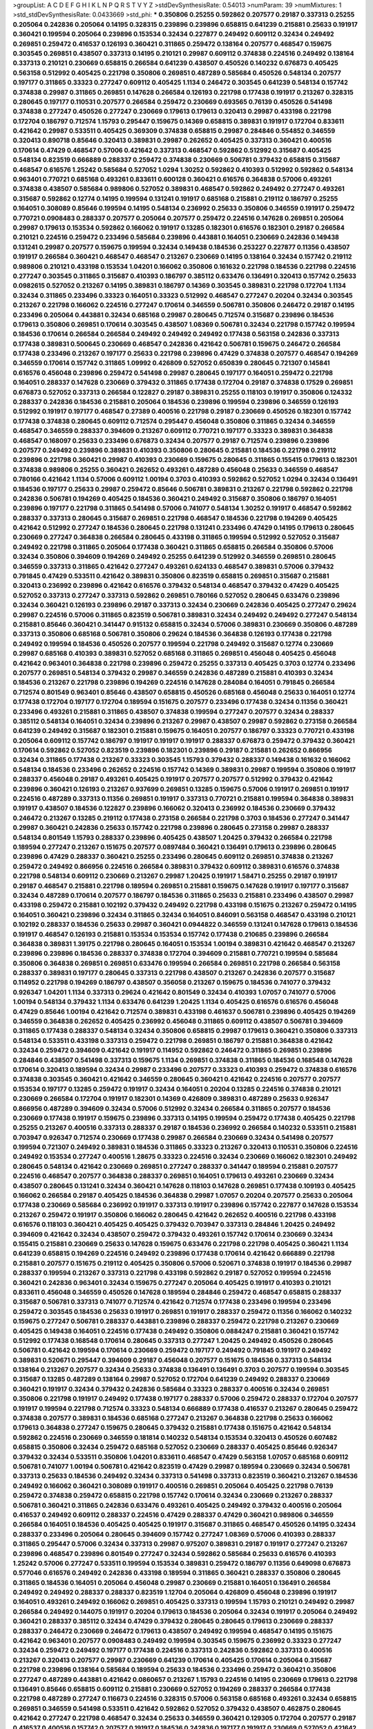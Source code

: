 >groupList:
A C D E F G H I K L
N P Q R S T V Y Z 
>stdDevSynthesisRate:
0.54013 
>numParam:
39
>numMixtures:
1
>std_stdDevSynthesisRate:
0.0433669
>std_phi:
***
0.350806 0.25255 0.592862 0.207577 0.29187 0.337313 0.25255 0.205064 0.242836 0.205064
0.14195 0.328315 0.239896 0.239896 0.658815 0.641239 0.215881 0.25633 0.191917 0.360421
0.199594 0.205064 0.239896 0.153534 0.32434 0.227877 0.249492 0.609112 0.32434 0.249492
0.269851 0.259472 0.416537 0.126193 0.360421 0.311865 0.259472 0.138164 0.207577 0.468547
0.159675 0.303545 0.269851 0.438507 0.337313 0.14195 0.210121 0.29987 0.609112 0.374838
0.224516 0.249492 0.138164 0.337313 0.210121 0.230669 0.658815 0.266584 0.641239 0.438507
0.450526 0.140232 0.676873 0.405425 0.563158 0.512992 0.405425 0.221798 0.350806 0.269851
0.487289 0.585684 0.450526 0.548134 0.207577 0.197177 0.311865 0.33323 0.277247 0.609112
0.405425 1.1134 0.246472 0.303545 0.641239 0.548134 0.157742 0.374838 0.29987 0.311865
0.269851 0.147628 0.266584 0.126193 0.221798 0.177438 0.191917 0.213267 0.328315 0.280645
0.197177 0.110531 0.207577 0.266584 0.259472 0.230669 0.693565 0.76139 0.450526 0.541498
0.374838 0.277247 0.450526 0.277247 0.230669 0.179613 0.179613 0.320413 0.29987 0.433198
0.221798 0.172704 0.186797 0.712574 1.15793 0.295447 0.159675 0.14369 0.658815 0.389831
0.191917 0.172704 0.833611 0.421642 0.29987 0.533511 0.405425 0.369309 0.374838 0.658815
0.29987 0.284846 0.554852 0.346559 0.320413 0.890718 0.85646 0.320413 0.389831 0.29987
0.262652 0.405425 0.337313 0.360421 0.400516 0.170614 0.47429 0.468547 0.57006 0.421642
0.337313 0.468547 0.592862 0.512992 0.315687 0.405425 0.548134 0.823519 0.666889 0.288337
0.259472 0.374838 0.230669 0.506781 0.379432 0.658815 0.315687 0.468547 0.616576 1.25242
0.585684 0.527052 1.0294 1.30252 0.592862 0.410393 0.512992 0.592862 0.548134 0.963401
0.770721 0.685168 0.493261 0.833611 0.600128 0.360421 0.616576 0.364838 0.57006 0.493261
0.374838 0.438507 0.585684 0.989806 0.527052 0.389831 0.468547 0.592862 0.249492 0.277247
0.493261 0.315687 0.592862 0.12774 0.14195 0.199594 0.131241 0.191917 0.685168 0.215881
0.219112 0.186797 0.25255 0.164051 0.308089 0.85646 0.199594 0.14195 0.548134 0.236992
0.25633 0.350806 0.346559 0.191917 0.259472 0.770721 0.0908483 0.288337 0.207577 0.205064
0.207577 0.259472 0.224516 0.147628 0.269851 0.205064 0.29987 0.179613 0.153534 0.592862
0.166062 0.191917 0.13285 0.182301 0.616576 0.182301 0.29187 0.266584 0.210121 0.224516
0.259472 0.233496 0.585684 0.239896 0.443881 0.164051 0.230669 0.242836 0.149438 0.131241
0.29987 0.207577 0.159675 0.199594 0.32434 0.149438 0.184536 0.253227 0.227877 0.11356
0.438507 0.191917 0.266584 0.360421 0.468547 0.468547 0.213267 0.230669 0.14195 0.138164
0.32434 0.157742 0.219112 0.989806 0.210121 0.433198 0.153534 1.04201 0.166062 0.350806
0.161632 0.221798 0.184536 0.221798 0.224516 0.277247 0.303545 0.311865 0.315687 0.410393
0.186797 0.385112 0.633476 0.136491 0.320413 0.157742 0.25633 0.0982615 0.527052 0.213267
0.14195 0.389831 0.186797 0.14369 0.303545 0.389831 0.221798 0.172704 1.1134 0.32434
0.311865 0.233496 0.33323 0.164051 0.33323 0.512992 0.468547 0.277247 0.20204 0.32434
0.303545 0.213267 0.221798 0.166062 0.224516 0.277247 0.170614 0.346559 0.506781 0.350806
0.246472 0.29187 0.14195 0.233496 0.205064 0.443881 0.32434 0.685168 0.29987 0.280645
0.712574 0.315687 0.239896 0.184536 0.179613 0.350806 0.269851 0.170614 0.303545 0.438507
1.08369 0.506781 0.32434 0.221798 0.157742 0.199594 0.184536 0.170614 0.266584 0.266584
0.249492 0.249492 0.249492 0.177438 0.563158 0.242836 0.337313 0.177438 0.389831 0.500645
0.230669 0.468547 0.242836 0.421642 0.506781 0.159675 0.246472 0.266584 0.177438 0.233496
0.213267 0.197177 0.25633 0.221798 0.239896 0.47429 0.374838 0.207577 0.468547 0.194269
0.346559 0.170614 0.157742 0.311865 1.09992 0.426809 0.527052 0.650839 0.280645 0.721307
0.145841 0.616576 0.456048 0.239896 0.259472 0.541498 0.29987 0.280645 0.197177 0.164051
0.259472 0.221798 0.164051 0.288337 0.147628 0.230669 0.379432 0.311865 0.177438 0.172704
0.29187 0.374838 0.17529 0.269851 0.676873 0.527052 0.337313 0.266584 0.122827 0.29187
0.389831 0.25255 0.118103 0.191917 0.350806 0.124332 0.288337 0.242836 0.184536 0.215881
0.205064 0.184536 0.239896 0.199594 0.239896 0.346559 0.126193 0.512992 0.191917 0.197177
0.468547 0.27389 0.400516 0.221798 0.29187 0.230669 0.450526 0.182301 0.157742 0.177438
0.374838 0.280645 0.609112 0.712574 0.295447 0.456048 0.350806 0.311865 0.32434 0.346559
0.468547 0.346559 0.288337 0.394609 0.213267 0.609112 0.770721 0.197177 0.33323 0.389831
0.364838 0.468547 0.168097 0.25633 0.233496 0.676873 0.32434 0.207577 0.29187 0.712574
0.239896 0.239896 0.207577 0.249492 0.239896 0.389831 0.410393 0.350806 0.280645 0.215881
0.184536 0.221798 0.219112 0.239896 0.221798 0.360421 0.29987 0.410393 0.230669 0.159675
0.280645 0.311865 0.155415 0.179613 0.182301 0.374838 0.989806 0.25255 0.360421 0.262652
0.493261 0.487289 0.456048 0.25633 0.346559 0.468547 0.780166 0.421642 1.1134 0.57006
0.609112 1.00194 0.3703 0.410393 0.592862 0.527052 1.0294 0.32434 0.136491 0.184536
0.197177 0.25633 0.29987 0.259472 0.85646 0.506781 0.389831 0.213267 0.221798 0.592862
0.221798 0.242836 0.506781 0.194269 0.405425 0.184536 0.360421 0.249492 0.315687 0.350806
0.186797 0.164051 0.239896 0.197177 0.221798 0.311865 0.541498 0.57006 0.741077 0.548134
1.30252 0.191917 0.468547 0.592862 0.288337 0.337313 0.280645 0.315687 0.269851 0.221798
0.468547 0.184536 0.221798 0.194269 0.405425 0.421642 0.512992 0.277247 0.184536 0.280645
0.221798 0.131241 0.233496 0.47429 0.14195 0.179613 0.280645 0.230669 0.277247 0.364838
0.266584 0.280645 0.433198 0.311865 0.199594 0.512992 0.527052 0.315687 0.249492 0.221798
0.311865 0.205064 0.177438 0.360421 0.311865 0.658815 0.266584 0.350806 0.57006 0.32434
0.350806 0.394609 0.194269 0.249492 0.25255 0.641239 0.512992 0.346559 0.269851 0.280645
0.346559 0.337313 0.311865 0.421642 0.277247 0.493261 0.624133 0.468547 0.389831 0.57006
0.379432 0.791845 0.47429 0.533511 0.421642 0.389831 0.350806 0.823519 0.658815 0.269851
0.315687 0.215881 0.320413 0.236992 0.239896 0.421642 0.616576 0.379432 0.548134 0.468547
0.379432 0.47429 0.405425 0.527052 0.337313 0.277247 0.337313 0.592862 0.269851 0.780166
0.527052 0.280645 0.633476 0.239896 0.32434 0.360421 0.126193 0.239896 0.29187 0.337313
0.32434 0.230669 0.242836 0.405425 0.277247 0.29624 0.29987 0.224516 0.57006 0.311865
0.823519 0.506781 0.389831 0.32434 0.249492 0.249492 0.277247 0.548134 0.215881 0.85646
0.360421 0.341447 0.915132 0.658815 0.32434 0.57006 0.389831 0.230669 0.350806 0.487289
0.337313 0.350806 0.685168 0.506781 0.350806 0.29624 0.184536 0.364838 0.126193 0.177438
0.221798 0.249492 0.199594 0.184536 0.450526 0.207577 0.199594 0.221798 0.249492 0.315687
0.12774 0.230669 0.29987 0.685168 0.410393 0.389831 0.527052 0.685168 0.311865 0.269851
0.456048 0.405425 0.456048 0.421642 0.963401 0.364838 0.221798 0.239896 0.259472 0.25255
0.337313 0.405425 0.3703 0.12774 0.233496 0.207577 0.269851 0.548134 0.379432 0.29987
0.346559 0.242836 0.487289 0.215881 0.410393 0.32434 0.184536 0.213267 0.221798 0.239896
0.194269 0.224516 0.147628 0.284084 0.164051 0.791845 0.266584 0.712574 0.801549 0.963401
0.85646 0.438507 0.658815 0.450526 0.685168 0.456048 0.25633 0.164051 0.12774 0.177438
0.172704 0.197177 0.172704 0.189594 0.151675 0.207577 0.233496 0.177438 0.32434 0.11356
0.360421 0.233496 0.493261 0.215881 0.311865 0.438507 0.374838 0.199594 0.277247 0.207577
0.32434 0.288337 0.385112 0.548134 0.164051 0.32434 0.239896 0.213267 0.29987 0.438507
0.29987 0.592862 0.273158 0.266584 0.641239 0.249492 0.315687 0.182301 0.215881 0.159675
0.164051 0.207577 0.186797 0.33323 0.770721 0.433198 0.205064 0.609112 0.157742 0.186797
0.191917 0.191917 0.191917 0.288337 0.676873 0.259472 0.379432 0.360421 0.170614 0.592862
0.527052 0.823519 0.239896 0.182301 0.239896 0.29187 0.215881 0.262652 0.866956 0.32434
0.311865 0.177438 0.213267 0.33323 0.303545 1.15793 0.379432 0.288337 0.149438 0.161632
0.166062 0.548134 0.184536 0.233496 0.262652 0.224516 0.157742 0.14369 0.389831 0.29987
0.199594 0.350806 0.191917 0.288337 0.456048 0.29187 0.493261 0.405425 0.191917 0.207577
0.207577 0.512992 0.379432 0.421642 0.239896 0.360421 0.126193 0.213267 0.937699 0.269851
0.13285 0.159675 0.57006 0.191917 0.269851 0.191917 0.224516 0.487289 0.337313 0.11356
0.269851 0.191917 0.337313 0.770721 0.215881 0.199594 0.364838 0.389831 0.191917 0.438507
0.184536 0.122827 0.239896 0.166062 0.320413 0.236992 0.184536 0.230669 0.379432 0.246472
0.213267 0.13285 0.219112 0.177438 0.273158 0.266584 0.221798 0.3703 0.184536 0.277247
0.341447 0.29987 0.360421 0.242836 0.25633 0.157742 0.221798 0.239896 0.280645 0.273158
0.29987 0.288337 0.548134 0.801549 1.15793 0.288337 0.239896 0.405425 0.438507 1.20425
0.379432 0.266584 0.221798 0.189594 0.277247 0.213267 0.151675 0.207577 0.0897484 0.360421
0.136491 0.179613 0.239896 0.280645 0.239896 0.47429 0.288337 0.360421 0.25255 0.233496
0.280645 0.609112 0.269851 0.374838 0.213267 0.259472 0.249492 0.866956 0.224516 0.266584
0.389831 0.379432 0.609112 0.389831 0.616576 0.374838 0.221798 0.548134 0.609112 0.230669
0.213267 0.29987 1.20425 0.191917 1.58471 0.25255 0.29187 0.191917 0.29187 0.468547
0.215881 0.221798 0.189594 0.269851 0.215881 0.159675 0.147628 0.191917 0.197177 0.315687
0.32434 0.487289 0.170614 0.207577 0.186797 0.184536 0.311865 0.25633 0.215881 0.233496
0.438507 0.29987 0.433198 0.259472 0.215881 0.102192 0.379432 0.249492 0.221798 0.433198
0.151675 0.213267 0.259472 0.14195 0.164051 0.360421 0.239896 0.32434 0.311865 0.32434
0.164051 0.846091 0.563158 0.468547 0.433198 0.210121 0.102192 0.288337 0.184536 0.25633
0.29987 0.360421 0.0944822 0.346559 0.131241 0.147628 0.179613 0.184536 0.191917 0.468547
0.126193 0.215881 0.153534 0.153534 0.157742 0.177438 0.210685 0.239896 0.266584 0.364838
0.389831 1.39175 0.221798 0.280645 0.164051 0.153534 1.00194 0.389831 0.421642 0.468547
0.213267 0.239896 0.239896 0.184536 0.288337 0.374838 0.172704 0.394609 0.215881 0.770721
0.199594 0.585684 0.350806 0.364838 0.269851 0.269851 0.633476 0.199594 0.266584 0.269851
0.221798 0.266584 0.563158 0.288337 0.389831 0.197177 0.280645 0.337313 0.221798 0.438507
0.213267 0.242836 0.207577 0.315687 0.114952 0.221798 0.194269 0.186797 0.438507 0.356058
0.213267 0.159675 0.184536 0.741077 0.379432 0.926347 1.04201 1.1134 0.337313 0.29624
0.421642 0.801549 0.32434 0.410393 1.07057 0.741077 0.57006 1.00194 0.548134 0.379432
1.1134 0.633476 0.641239 1.20425 1.1134 0.405425 0.616576 0.616576 0.456048 0.47429
0.85646 1.00194 0.421642 0.712574 0.389831 0.433198 0.461637 0.506781 0.239896 0.405425
0.194269 0.346559 0.364838 0.262652 0.405425 0.236992 0.456048 0.311865 0.609112 0.438507
0.506781 0.394609 0.311865 0.177438 0.288337 0.548134 0.32434 0.350806 0.658815 0.29987
0.179613 0.360421 0.350806 0.337313 0.548134 0.533511 0.433198 0.337313 0.259472 0.221798
0.269851 0.186797 0.215881 0.364838 0.421642 0.32434 0.259472 0.394609 0.421642 0.191917
0.114952 0.592862 0.246472 0.311865 0.269851 0.239896 0.284846 0.438507 0.541498 0.337313
0.159675 1.1134 0.269851 0.374838 0.311865 0.184536 0.168548 0.147628 0.170614 0.320413
0.189594 0.32434 0.29987 0.233496 0.207577 0.33323 0.410393 0.259472 0.374838 0.616576
0.374838 0.303545 0.360421 0.421642 0.346559 0.280645 0.360421 0.421642 0.224516 0.207577
0.207577 0.153534 0.197177 0.13285 0.259472 0.191917 0.32434 0.164051 0.20204 0.13285
0.224516 0.374838 0.210121 0.230669 0.266584 0.172704 0.191917 0.182301 0.14369 0.426809
0.389831 0.487289 0.25633 0.926347 0.866956 0.487289 0.394609 0.32434 0.57006 0.512992
0.32434 0.266584 0.311865 0.207577 0.184536 0.230669 0.177438 0.191917 0.159675 0.239896
0.337313 0.14195 0.199594 0.259472 0.177438 0.405425 0.221798 0.25255 0.213267 0.400516
0.337313 0.288337 0.29187 0.184536 0.236992 0.266584 0.140232 0.533511 0.215881 0.703947
0.926347 0.712574 0.230669 0.177438 0.29987 0.266584 0.230669 0.32434 0.541498 0.207577
0.199594 0.721307 0.249492 0.389831 0.184536 0.311865 0.33323 0.213267 0.320413 0.110531
0.350806 0.224516 0.249492 0.153534 0.277247 0.400516 1.28675 0.33323 0.224516 0.32434
0.230669 0.166062 0.182301 0.249492 0.280645 0.548134 0.421642 0.230669 0.269851 0.277247
0.288337 0.341447 0.189594 0.215881 0.207577 0.224516 0.468547 0.207577 0.364838 0.288337
0.269851 0.164051 0.179613 0.493261 0.230669 0.32434 0.438507 0.280645 0.131241 0.32434
0.360421 0.147628 0.118103 0.147628 0.269851 0.177438 0.109193 0.405425 0.166062 0.266584
0.29187 0.405425 0.184536 0.364838 0.29987 1.07057 0.20204 0.207577 0.25633 0.205064
0.177438 0.230669 0.585684 0.236992 0.191917 0.337313 0.191917 0.239896 0.157742 0.227877
0.147628 0.153534 0.213267 0.259472 0.191917 0.350806 0.166062 0.280645 0.421642 0.262652
0.400516 0.221798 0.433198 0.616576 0.118103 0.360421 0.405425 0.405425 0.379432 0.703947
0.337313 0.284846 1.20425 0.249492 0.394609 0.421642 0.32434 0.438507 0.259472 0.379432
0.493261 0.157742 0.170614 0.230669 0.32434 0.155415 0.215881 0.230669 0.25633 0.147628
0.159675 0.633476 0.221798 0.221798 0.405425 0.360421 1.1134 0.641239 0.658815 0.194269
0.224516 0.249492 0.239896 0.177438 0.170614 0.421642 0.666889 0.221798 0.215881 0.207577
0.151675 0.219112 0.405425 0.350806 0.57006 0.520671 0.374838 0.191917 0.184536 0.29987
0.288337 0.199594 0.213267 0.337313 0.221798 0.433198 0.592862 0.29187 0.527052 0.199594
0.224516 0.360421 0.242836 0.963401 0.32434 0.159675 0.277247 0.205064 0.405425 0.191917
0.410393 0.210121 0.833611 0.456048 0.346559 0.450526 0.147628 0.189594 0.284846 0.259472
0.468547 0.658815 0.288337 0.315687 0.506781 0.337313 0.741077 0.712574 0.421642 0.712574
0.177438 0.233496 0.199594 0.233496 0.259472 0.303545 0.184536 0.25633 0.191917 0.269851
0.191917 0.288337 0.259472 0.11356 0.166062 0.140232 0.159675 0.277247 0.506781 0.288337
0.443881 0.239896 0.288337 0.259472 0.221798 0.213267 0.230669 0.405425 0.149438 0.164051
0.224516 0.177438 0.249492 0.350806 0.0884247 0.215881 0.360421 0.157742 0.512992 0.177438
0.168548 0.170614 0.280645 0.337313 0.277247 1.20425 0.249492 0.450526 0.280645 0.506781
0.421642 0.199594 0.170614 0.230669 0.259472 0.197177 0.249492 0.791845 0.191917 0.249492
0.389831 0.520671 0.295447 0.394609 0.29187 0.456048 0.207577 0.151675 0.184536 0.337313
0.548134 0.138164 0.213267 0.207577 0.32434 0.25633 0.374838 0.136491 0.136491 0.3703
0.207577 0.199594 0.303545 0.315687 0.13285 0.487289 0.138164 0.29987 0.527052 0.172704
0.641239 0.249492 0.288337 0.230669 0.360421 0.191917 0.32434 0.379432 0.242836 0.585684
0.33323 0.288337 0.400516 0.32434 0.269851 0.350806 0.221798 0.191917 0.249492 0.177438
0.197177 0.288337 0.57006 0.259472 0.288337 0.172704 0.207577 0.191917 0.199594 0.221798
0.712574 0.33323 0.548134 0.666889 0.177438 0.416537 0.213267 0.280645 0.259472 0.374838
0.207577 0.389831 0.184536 0.685168 0.277247 0.213267 0.364838 0.221798 0.25633 0.166062
0.179613 0.364838 0.277247 0.159675 0.280645 0.379432 0.215881 0.177438 0.151675 0.421642
0.548134 0.592862 0.224516 0.230669 0.346559 0.181814 0.140232 0.548134 0.153534 0.320413
0.450526 0.607482 0.658815 0.350806 0.32434 0.259472 0.685168 0.527052 0.230669 0.288337
0.405425 0.85646 0.926347 0.379432 0.32434 0.533511 0.350806 1.04201 0.833611 0.468547
0.47429 0.563158 1.07057 0.685168 0.609112 0.506781 0.741077 1.00194 0.506781 0.421642
0.823519 0.47429 0.29987 0.189594 0.230669 0.32434 0.506781 0.337313 0.25633 0.184536
0.249492 0.32434 0.337313 0.541498 0.337313 0.823519 0.360421 0.213267 0.184536 0.249492
0.166062 0.360421 0.308089 0.191917 0.400516 0.269851 0.205064 0.405425 0.221798 0.76139
0.259472 0.374838 0.259472 0.658815 0.221798 0.157742 0.170614 0.32434 0.230669 0.213267
0.288337 0.506781 0.360421 0.311865 0.242836 0.633476 0.493261 0.405425 0.249492 0.379432
0.400516 0.205064 0.416537 0.249492 0.609112 0.288337 0.224516 0.47429 0.288337 0.47429
0.360421 0.989806 0.346559 0.266584 0.164051 0.184536 0.405425 0.405425 0.191917 0.315687
0.311865 0.468547 0.450526 0.14195 0.32434 0.288337 0.233496 0.205064 0.280645 0.394609
0.157742 0.277247 1.08369 0.57006 0.410393 0.288337 0.311865 0.295447 0.57006 0.32434
0.337313 0.29987 0.975207 0.389831 0.29187 0.191917 0.277247 0.213267 0.239896 0.468547
0.239896 0.801549 0.277247 0.32434 0.592862 0.585684 0.25633 0.616576 0.410393 1.25242
0.57006 0.277247 0.533511 0.199594 0.153534 0.389831 0.259472 0.186797 0.11356 0.649098
0.676873 0.577046 0.616576 0.249492 0.242836 0.433198 0.189594 0.311865 0.360421 0.288337
0.350806 0.280645 0.311865 0.184536 0.164051 0.205064 0.456048 0.29987 0.230669 0.215881
0.164051 0.136491 0.266584 0.249492 0.249492 0.288337 0.288337 0.823519 1.12704 0.205064
0.426809 0.456048 0.239896 0.191917 0.164051 0.493261 0.249492 0.166062 0.269851 0.405425
0.337313 0.199594 1.15793 0.210121 0.249492 0.29987 0.266584 0.249492 0.144075 0.191917
0.20204 0.179613 0.184536 0.205064 0.32434 0.191917 0.205064 0.249492 0.360421 0.288337
0.385112 0.32434 0.47429 0.379432 0.280645 0.280645 0.179613 0.230669 0.288337 0.288337
0.246472 0.230669 0.246472 0.179613 0.438507 0.249492 0.199594 0.468547 0.14195 0.151675
0.421642 0.963401 0.207577 0.0908483 0.249492 0.199594 0.303545 0.159675 0.236992 0.33323
0.277247 0.32434 0.259472 0.249492 0.197177 0.177438 0.224516 0.337313 0.242836 0.592862
0.337313 0.400516 0.213267 0.320413 0.207577 0.29987 0.230669 0.641239 0.170614 0.405425
0.170614 0.205064 0.315687 0.221798 0.239896 0.138164 0.585684 0.189594 0.25633 0.184536
0.233496 0.259472 0.360421 0.350806 0.277247 0.487289 0.443881 0.421642 0.0860657 0.213267
1.15793 0.224516 0.14195 0.230669 0.179613 0.221798 0.136491 0.85646 0.658815 0.609112
0.215881 0.230669 0.527052 0.194269 0.288337 0.266584 0.177438 0.221798 0.487289 0.277247
0.116673 0.224516 0.328315 0.57006 0.563158 0.685168 0.493261 0.32434 0.658815 0.269851
0.346559 0.541498 0.533511 0.421642 0.592862 0.527052 0.379432 0.438507 0.462875 0.280645
0.421642 0.277247 0.221798 0.468547 0.32434 0.25633 0.346559 0.360421 0.129305 0.172704
0.207577 0.29187 0.416537 0.400516 0.157742 0.207577 0.191917 0.184536 0.242836 0.197177
0.191917 0.230669 0.527052 0.421642 0.259472 0.554852 0.506781 0.433198 0.147628 0.155415
0.506781 0.527052 0.890718 0.215881 0.199594 0.177438 0.616576 0.170614 0.239896 0.29187
0.421642 0.658815 0.394609 0.394609 0.259472 0.230669 0.184536 0.374838 0.405425 0.242836
0.13285 0.308089 0.194269 0.311865 0.277247 0.224516 0.207577 0.277247 0.527052 0.308089
0.197177 0.288337 0.199594 0.512992 0.236992 0.233496 0.438507 0.197177 0.210121 0.213267
0.249492 0.506781 0.433198 0.337313 0.12774 0.311865 0.266584 0.249492 0.658815 1.00194
0.770721 0.269851 0.164051 0.379432 0.213267 0.823519 0.224516 0.337313 0.303545 0.405425
0.230669 0.227877 0.118103 0.221798 0.641239 0.308089 0.303545 0.625807 0.207577 0.385112
0.616576 0.456048 0.833611 0.421642 1.25242 0.405425 0.311865 0.394609 0.405425 1.15793
0.246472 0.11356 0.416537 0.230669 0.199594 0.616576 0.269851 0.712574 0.426809 0.242836
0.609112 0.926347 0.303545 0.450526 0.346559 0.33323 0.230669 0.47429 0.527052 0.389831
0.770721 0.641239 0.421642 0.303545 0.280645 0.450526 0.405425 0.548134 1.1134 0.592862
0.721307 0.207577 0.266584 0.405425 0.280645 0.25633 0.85646 0.47429 0.389831 0.215881
0.215881 0.199594 0.242836 0.177438 0.303545 0.269851 0.554852 0.421642 1.1134 0.520671
0.280645 0.288337 0.741077 0.350806 0.563158 0.592862 0.563158 0.421642 0.259472 0.177438
0.350806 0.350806 0.76139 0.685168 0.405425 0.633476 0.563158 0.311865 0.374838 0.32434
0.487289 0.269851 0.20204 0.438507 0.172704 0.266584 0.233496 0.215881 0.616576 0.311865
0.29987 0.0839944 0.153534 0.315687 0.14195 0.182301 0.224516 0.19479 0.177438 0.249492
0.242836 0.512992 0.311865 0.184536 0.215881 0.801549 0.164051 0.164051 0.147628 0.184536
0.249492 0.213267 0.179613 0.416537 0.288337 0.770721 0.230669 0.122827 0.177438 0.311865
0.33323 0.184536 0.33323 0.280645 0.0884247 0.29187 0.215881 0.170614 0.149438 0.177438
0.405425 0.259472 0.33323 0.230669 0.438507 0.118103 0.288337 0.47429 0.170614 0.224516
0.207577 0.421642 0.166062 0.280645 0.277247 0.164051 0.207577 0.215881 0.218526 0.277247
0.421642 0.266584 0.405425 0.76139 0.239896 0.741077 0.915132 0.963401 0.346559 0.487289
0.658815 0.512992 0.47429 0.506781 0.221798 0.416537 0.443881 0.210121 0.823519 0.259472
0.374838 0.230669 0.29187 0.179613 0.47429 0.230669 0.641239 0.224516 0.29987 0.239896
0.215881 0.280645 0.32434 0.32434 0.890718 0.548134 0.249492 0.191917 0.421642 0.527052
0.823519 0.389831 0.468547 0.641239 0.266584 0.303545 0.468547 0.207577 0.506781 0.356058
0.277247 0.360421 0.385112 0.989806 1.35462 1.30252 0.346559 1.00194 1.08369 0.394609
0.926347 0.374838 0.230669 0.741077 0.364838 0.166062 0.249492 0.277247 0.151675 0.191917
0.219112 0.164051 0.194269 0.177438 0.288337 0.269851 0.548134 0.311865 0.438507 0.951737
0.280645 0.741077 0.770721 0.224516 0.29987 0.360421 0.506781 0.389831 0.493261 0.421642
0.394609 0.468547 0.405425 0.487289 0.57006 0.616576 0.337313 0.230669 0.184536 0.389831
0.823519 0.249492 0.224516 0.230669 0.29987 0.405425 0.926347 0.315687 0.389831 0.433198
0.400516 0.57006 0.721307 0.506781 0.315687 0.609112 0.249492 0.32434 0.585684 0.374838
0.405425 0.389831 0.833611 0.410393 0.337313 0.315687 0.230669 0.468547 0.295447 0.963401
0.421642 0.249492 0.215881 0.29987 0.32434 0.487289 0.433198 0.676873 0.658815 0.926347
0.350806 0.360421 0.770721 0.666889 0.405425 0.450526 0.224516 0.527052 0.405425 0.421642
0.239896 0.379432 0.57006 0.337313 0.527052 0.461637 0.360421 0.207577 0.512992 0.280645
0.315687 0.266584 0.389831 0.685168 1.1134 0.389831 0.269851 0.364838 0.29187 0.633476
0.609112 0.641239 1.25242 0.350806 0.277247 0.308089 0.303545 0.315687 0.337313 0.712574
0.389831 0.548134 0.658815 0.29987 0.207577 0.350806 1.12704 0.926347 0.675062 0.527052
0.616576 0.47429 0.364838 0.239896 0.29987 0.29187 0.213267 0.269851 0.249492 0.239896
0.230669 0.712574 0.215881 0.233496 0.421642 0.433198 0.207577 1.25242 0.57006 0.791845
0.57006 0.405425 0.288337 0.259472 0.249492 0.379432 0.350806 0.29987 0.288337 0.468547
0.33323 1.25242 0.364838 0.328315 0.456048 1.08369 0.633476 0.32434 0.499306 0.221798
0.259472 0.360421 0.741077 0.450526 0.493261 1.15793 0.57006 0.405425 0.288337 0.541498
1.20425 0.963401 0.658815 0.29987 0.172704 0.215881 0.221798 0.177438 0.215881 0.230669
0.249492 0.355105 0.379432 0.215881 0.288337 0.468547 0.303545 0.405425 0.438507 0.29187
0.20204 0.57006 0.374838 0.205064 0.320413 0.0873541 0.85646 0.47429 0.685168 0.487289
0.512992 0.215881 0.215881 0.379432 0.468547 1.0294 0.25633 0.249492 0.741077 0.421642
0.658815 0.770721 0.311865 0.658815 1.1134 0.554852 0.280645 0.47429 0.126193 0.32434
0.33323 0.350806 0.541498 0.184536 0.25633 0.350806 1.18967 0.311865 0.394609 0.179613
0.520671 0.732105 0.506781 0.801549 0.405425 0.926347 0.685168 0.693565 0.712574 0.456048
0.433198 1.00194 0.712574 1.0294 0.47429 0.541498 0.548134 0.506781 0.207577 0.191917
0.239896 0.374838 1.1134 0.741077 0.218526 0.17529 0.170614 0.197177 0.493261 0.346559
0.3703 0.712574 0.379432 0.374838 0.410393 0.337313 0.823519 0.685168 0.438507 0.76139
0.641239 0.374838 0.29987 0.527052 0.823519 1.07057 0.311865 0.315687 0.438507 0.259472
0.168097 0.500645 0.47429 0.512992 0.303545 0.32434 0.346559 0.450526 0.541498 0.379432
0.616576 0.421642 0.926347 0.311865 0.29187 0.450526 0.937699 0.33323 0.592862 0.288337
0.364838 0.500645 0.394609 1.23726 1.01694 0.410393 0.224516 0.170614 0.179613 0.249492
0.311865 0.405425 0.199594 0.29987 0.27389 0.221798 0.346559 0.259472 0.249492 0.197177
0.421642 0.468547 0.14195 0.355105 0.166062 0.215881 0.191917 0.215881 0.246472 0.277247
0.328315 0.280645 0.221798 0.170614 0.205064 0.246472 0.249492 0.224516 0.197177 0.186797
0.246472 0.269851 0.456048 0.177438 0.379432 0.280645 0.239896 0.199594 0.100955 0.159675
0.177438 0.197177 0.151675 0.438507 0.633476 0.33323 0.159675 0.400516 0.337313 0.879934
0.213267 0.207577 0.389831 0.337313 0.227877 0.548134 0.164051 0.288337 0.213267 0.233496
0.233496 0.215881 0.246472 0.315687 0.114952 0.199594 0.360421 0.493261 0.242836 0.280645
0.230669 0.379432 0.215881 0.199594 0.213267 0.438507 0.394609 0.493261 0.47429 1.07057
0.712574 0.221798 0.328315 0.926347 0.199594 0.527052 0.405425 0.421642 0.641239 0.207577
0.350806 0.215881 0.311865 0.227267 0.207577 0.493261 1.56553 1.07057 1.3749 0.269851
0.456048 0.213267 0.0839944 0.186797 0.269851 0.303545 0.147628 0.641239 0.32434 0.685168
0.732105 0.633476 0.389831 0.421642 0.57006 0.364838 0.350806 0.227877 0.350806 0.191917
0.239896 0.350806 0.33323 0.433198 0.374838 0.249492 0.890718 0.191917 0.179613 0.29987
0.506781 0.239896 0.233496 0.288337 0.194269 0.191917 0.456048 0.170614 0.249492 0.520671
0.311865 0.259472 0.140232 0.147628 0.658815 0.242836 0.236992 0.288337 0.29987 0.189594
0.157742 1.00194 0.32434 0.33323 0.177438 0.320413 0.239896 0.191917 0.12774 0.780166
0.33323 0.249492 0.311865 0.394609 0.625807 0.438507 0.732105 0.57006 1.00194 0.527052
0.712574 0.421642 1.0294 0.288337 0.421642 0.616576 0.76139 0.641239 0.350806 0.438507
0.450526 0.693565 0.426809 0.215881 0.527052 0.421642 0.47429 0.633476 0.57006 0.280645
0.207577 0.157742 0.170614 1.1134 0.364838 0.213267 0.541498 0.337313 0.230669 0.350806
0.379432 0.364838 0.164051 0.770721 0.468547 0.658815 0.269851 0.288337 0.405425 0.280645
0.29187 0.450526 0.350806 0.233496 0.57006 0.450526 0.506781 0.221798 0.328315 0.230669
0.207577 0.25633 0.288337 0.405425 0.337313 0.266584 0.592862 0.421642 0.823519 0.487289
0.379432 0.266584 0.311865 0.172704 0.350806 0.461637 0.47429 0.533511 0.456048 0.493261
0.207577 0.29187 0.364838 0.249492 0.259472 0.140232 0.186797 0.184536 0.277247 0.29987
0.337313 0.199594 0.221798 0.360421 0.32434 0.269851 0.32434 0.405425 0.548134 0.273158
0.405425 0.658815 0.277247 0.592862 0.421642 0.421642 0.693565 0.438507 1.08369 0.288337
0.29624 0.512992 0.487289 0.177438 0.207577 0.280645 0.57006 0.230669 0.266584 0.230669
0.159675 0.266584 0.25633 0.25633 0.266584 0.280645 0.303545 0.346559 0.269851 0.166062
0.221798 0.191917 0.191917 0.266584 0.320413 0.153534 0.405425 0.337313 0.823519 0.609112
0.230669 0.346559 0.233496 0.179613 0.712574 0.249492 0.337313 0.189594 0.506781 0.364838
0.633476 0.527052 0.242836 0.666889 0.328315 0.233496 0.102192 0.166062 0.194269 0.153534
0.170614 0.207577 0.199594 0.166062 0.337313 0.164051 0.732105 0.685168 0.29987 0.159675
0.177438 0.364838 0.236358 0.433198 1.15793 0.25255 0.246472 0.233496 0.177438 0.269851
0.421642 0.533511 0.179613 0.197177 0.379432 0.205064 0.311865 0.153534 0.374838 0.350806
0.215881 0.259472 0.29187 0.199594 0.633476 0.364838 0.405425 0.320413 0.685168 0.421642
0.421642 0.721307 0.230669 0.389831 0.266584 0.374838 0.533511 0.159675 0.266584 0.170614
0.266584 0.170614 0.162065 0.33323 0.277247 0.47429 0.266584 0.355105 0.548134 0.172704
0.199594 0.126193 0.239896 0.230669 0.184536 0.641239 0.468547 0.400516 0.181814 0.438507
0.337313 0.32434 0.450526 0.259472 0.456048 0.658815 0.288337 0.239896 0.136491 0.213267
0.311865 0.138164 0.288337 0.224516 0.249492 0.177438 0.249492 0.29987 0.433198 0.337313
0.374838 0.311865 0.364838 0.170614 0.147628 0.487289 0.462875 0.364838 0.328315 0.346559
0.262652 0.249492 0.346559 0.179613 0.233496 0.350806 0.311865 0.410393 0.633476 0.712574
0.379432 0.389831 0.405425 0.191917 0.487289 0.277247 0.32434 0.191917 0.230669 0.346559
0.29987 0.230669 0.184536 0.85646 0.379432 0.450526 0.147628 0.215881 0.138164 0.394609
0.374838 0.666889 0.47429 0.780166 0.685168 0.703947 0.389831 1.56553 1.23726 0.85646
0.926347 0.609112 0.712574 0.833611 0.405425 0.585684 0.177438 0.527052 0.32434 0.405425
0.527052 1.00194 0.666889 0.609112 0.32434 0.85646 0.989806 0.29187 0.337313 0.350806
0.29187 0.712574 1.1134 0.399445 1.08369 0.527052 0.541498 0.25255 0.394609 0.199594
0.741077 0.421642 0.213267 0.633476 0.450526 0.47429 0.438507 0.32434 0.585684 0.512992
0.33323 0.616576 0.170614 0.280645 0.410393 0.337313 0.379432 0.685168 0.641239 0.355105
0.658815 0.732105 0.666889 0.541498 0.548134 0.487289 0.527052 0.438507 0.29987 1.0294
1.31848 0.166062 0.166062 0.215881 0.215881 0.230669 0.633476 0.164051 0.311865 0.207577
0.215881 0.153534 0.433198 0.266584 0.224516 0.269851 0.249492 0.194269 0.230669 0.288337
0.213267 0.337313 0.269851 0.147628 0.215881 0.394609 0.520671 0.177438 0.346559 0.337313
0.29987 0.32434 0.389831 0.616576 0.801549 0.693565 0.168097 1.04201 0.416537 0.480102
0.548134 0.346559 0.500645 0.161632 0.641239 0.405425 0.315687 0.307265 1.44742 0.926347
0.85646 0.360421 0.288337 0.199594 1.60844 0.410393 0.29187 1.04201 0.269851 0.29987
0.33323 0.487289 0.230669 0.29187 0.153534 0.0970719 0.164051 0.277247 0.280645 0.29987
0.179613 1.04201 0.288337 0.609112 0.405425 0.389831 0.184536 0.32434 0.29624 0.164051
0.585684 0.224516 0.29187 0.320413 0.374838 0.712574 0.311865 0.890718 1.25242 0.280645
0.360421 0.280645 0.155415 0.421642 0.389831 0.616576 0.791845 1.08369 0.506781 0.33323
0.249492 0.527052 0.355105 0.221798 0.199594 0.207577 0.191917 0.179613 0.221798 0.202582
0.177438 0.230669 0.239896 0.277247 0.311865 0.191917 0.311865 0.405425 0.29187 0.199594
0.269851 0.157742 0.693565 0.374838 0.658815 0.693565 0.741077 0.374838 0.350806 0.25633
0.32434 0.658815 0.213267 0.259472 0.215881 0.266584 0.177438 0.29987 0.207577 0.350806
0.308089 0.177438 0.277247 0.833611 0.364838 0.161632 0.213267 0.109193 0.239896 0.182301
0.170614 0.221798 0.199594 0.151675 0.527052 0.207577 0.259472 0.25633 0.246472 0.311865
0.374838 0.280645 0.29987 1.20425 0.29987 0.585684 0.32434 0.400516 0.506781 0.29187
0.311865 0.379432 0.563158 0.554852 0.269851 0.239896 0.199594 0.346559 0.450526 0.239896
0.57006 0.269851 0.288337 0.915132 0.350806 0.554852 0.277247 0.421642 0.315687 0.346559
0.405425 0.512992 0.633476 0.259472 0.450526 0.712574 0.57006 0.592862 0.926347 0.374838
0.421642 0.450526 0.374838 0.269851 0.337313 0.548134 0.269851 0.527052 0.487289 0.541498
0.320413 0.533511 0.29987 0.184536 0.400516 0.191917 0.259472 0.259472 0.592862 0.303545
0.712574 0.315687 0.379432 0.47429 0.389831 0.224516 0.421642 0.712574 1.23726 0.527052
0.421642 0.0698833 0.189594 0.189594 0.230669 0.207577 0.224516 0.197177 0.266584 0.416537
0.712574 0.246472 0.394609 0.14195 0.233496 0.288337 0.823519 0.288337 0.405425 0.374838
0.337313 0.47429 0.360421 0.658815 0.379432 0.341447 0.658815 0.76139 0.426809 0.47429
0.342363 0.487289 0.577046 1.25242 1.1134 0.189594 0.213267 0.246472 0.266584 0.712574
0.456048 0.311865 0.506781 0.609112 0.337313 0.29187 0.741077 0.685168 0.421642 0.230669
0.266584 0.213267 0.277247 0.456048 0.527052 0.487289 0.259472 0.328315 0.585684 0.350806
0.641239 0.493261 0.47429 0.592862 0.438507 0.259472 0.666889 0.609112 0.32434 0.421642
0.57006 0.801549 0.592862 0.890718 0.341447 0.32434 0.548134 0.633476 1.15793 0.47429
0.215881 0.233496 0.32434 0.468547 0.770721 0.506781 1.20425 0.337313 0.438507 0.811372
0.199594 0.179613 0.239896 0.280645 1.00194 0.233496 0.29187 0.230669 0.421642 0.224516
0.224516 0.207577 0.360421 0.233496 0.33323 0.249492 0.284084 0.14195 0.269851 0.791845
0.29187 0.693565 0.239896 0.811372 0.506781 0.750159 0.389831 0.374838 0.405425 0.506781
0.239896 0.541498 0.389831 0.541498 0.563158 0.438507 0.76139 0.456048 0.311865 0.741077
0.266584 0.527052 0.277247 1.04201 0.259472 0.456048 0.147628 0.280645 0.712574 0.224516
0.926347 0.641239 0.337313 0.311865 0.350806 0.280645 0.563158 0.389831 0.262652 0.227877
0.685168 0.421642 0.280645 0.487289 0.548134 0.487289 0.548134 0.461637 0.33323 0.350806
0.364838 0.350806 0.57006 0.433198 0.29987 0.732105 0.320413 0.14369 0.221798 0.506781
0.364838 0.833611 0.48139 0.609112 0.47429 0.221798 0.29187 0.421642 0.462875 0.189594
0.641239 0.221798 0.337313 0.266584 0.350806 0.242836 0.384082 0.259472 0.197177 0.288337
0.138164 0.207577 0.29624 0.207577 0.29987 0.239896 0.207577 0.221798 0.246472 0.405425
0.57006 0.273158 0.239896 0.233496 0.184536 0.288337 0.249492 0.269851 0.32434 0.33323
0.374838 0.230669 0.230669 0.527052 0.426809 0.221798 1.07057 0.374838 0.266584 0.207577
0.360421 0.224516 0.29987 0.369309 0.801549 0.438507 0.364838 0.693565 0.926347 0.770721
0.320413 0.520671 0.249492 0.221798 0.249492 0.29187 0.315687 0.548134 0.410393 0.633476
0.548134 0.233496 0.585684 0.554852 0.443881 0.541498 0.227267 0.666889 0.303545 0.468547
0.833611 0.85646 0.438507 0.712574 0.57006 0.989806 0.85646 0.712574 1.04201 0.87758
1.0294 0.693565 0.487289 0.85646 0.866956 0.389831 0.346559 0.890718 0.823519 1.07057
0.658815 1.15793 0.405425 0.770721 0.360421 0.616576 0.963401 0.685168 0.32434 0.405425
0.280645 0.76139 0.337313 0.249492 0.277247 0.288337 0.493261 0.732105 1.0294 0.791845
0.641239 0.337313 0.527052 0.585684 0.633476 0.585684 0.468547 0.239896 0.32434 0.29624
0.239896 0.177438 0.277247 0.433198 1.00194 0.609112 0.57006 0.554852 0.197177 0.207577
0.153534 0.14195 0.592862 0.360421 0.410393 0.269851 0.989806 0.592862 0.172704 0.374838
0.249492 0.224516 0.311865 0.337313 0.308089 0.506781 0.29987 0.85646 0.443881 0.374838
0.311865 0.421642 0.57006 1.04201 0.360421 0.179613 0.394609 0.0933383 0.311865 0.770721
0.29187 0.770721 0.405425 0.563158 0.249492 0.405425 0.410393 1.18967 0.32434 0.405425
1.1134 1.18967 0.658815 0.303545 0.600128 0.527052 0.592862 0.215881 0.19479 0.205064
0.269851 0.633476 0.400516 0.25633 0.153534 0.207577 0.14195 0.157742 0.207577 0.224516
0.205064 0.379432 0.191917 0.230669 0.364838 0.85646 0.328315 0.230669 0.239896 0.320413
0.239896 0.320413 0.308089 0.159675 0.650839 0.303545 0.926347 0.915132 0.227877 0.554852
0.29987 0.207577 0.221798 0.389831 0.833611 0.207577 0.364838 0.230669 0.288337 0.242836
0.609112 0.157742 0.269851 0.172704 0.14369 0.159675 0.308089 0.25633 0.164051 0.230669
0.259472 0.506781 0.346559 0.199594 1.17212 0.207577 0.207577 0.184536 0.641239 0.29987
0.379432 0.259472 0.273158 0.29987 0.29624 0.239896 0.277247 0.273158 0.207577 0.230669
0.230669 0.32434 0.221798 0.230669 0.249492 0.207577 0.284846 1.07057 0.890718 0.224516
0.239896 0.230669 0.259472 0.242836 0.191917 0.249492 0.230669 0.311865 0.548134 0.184536
0.548134 0.199594 0.14369 0.311865 0.421642 0.389831 0.153534 0.421642 0.242836 0.149438
0.280645 0.269851 0.259472 0.438507 0.450526 0.242836 0.262652 0.242836 0.239896 0.374838
0.14195 0.269851 0.239896 0.122827 0.221798 0.369309 0.487289 0.249492 0.259472 0.246472
0.177438 0.172704 0.346559 0.213267 0.394609 0.320413 0.527052 0.685168 0.410393 0.25633
0.213267 1.09698 0.337313 0.288337 0.350806 0.230669 0.177438 0.124332 0.184536 0.153534
0.364838 0.47429 0.288337 0.32434 0.360421 0.320413 0.246472 0.233496 0.194269 0.227877
0.166062 0.100955 0.25255 0.311865 0.277247 0.364838 0.29987 0.33323 0.506781 0.350806
0.337313 0.315687 0.456048 1.07057 0.207577 0.350806 0.262652 0.177438 0.233496 0.456048
0.438507 0.685168 0.14369 0.213267 0.666889 0.288337 0.512992 0.311865 0.346559 0.341447
0.364838 0.315687 0.32434 0.213267 0.823519 0.438507 0.320413 0.269851 0.592862 0.199594
0.374838 0.172704 0.230669 0.219112 0.288337 0.308089 0.259472 0.374838 0.468547 0.527052
0.269851 0.20204 0.179613 0.456048 0.823519 0.666889 0.641239 0.269851 0.350806 0.400516
0.213267 0.32434 0.577046 0.493261 0.421642 0.233496 0.32434 0.215881 0.801549 0.577046
0.487289 0.47429 0.308089 0.346559 0.25633 0.207577 0.239896 0.25633 0.230669 0.266584
0.400516 0.191917 0.337313 0.221798 0.184536 0.215881 0.712574 0.33323 0.468547 1.15793
0.221798 0.506781 0.533511 0.732105 0.350806 0.29187 0.170614 0.32434 0.315687 0.164051
0.25633 0.548134 0.259472 0.236992 0.184536 0.151675 0.277247 0.350806 0.269851 0.269851
0.129305 0.315687 0.136491 0.159675 0.249492 0.337313 0.155415 0.172704 0.219112 0.350806
0.461637 0.199594 0.199594 0.184536 0.33323 0.189594 0.233496 0.389831 0.405425 0.29624
0.350806 0.32434 0.249492 0.29987 0.315687 0.288337 0.159675 0.337313 0.548134 0.177438
0.122827 0.199594 0.416537 0.456048 0.0884247 0.242836 0.221798 0.17529 0.221798 0.337313
0.277247 0.346559 0.288337 0.47429 0.269851 0.246472 0.215881 0.770721 0.85646 0.703947
0.280645 0.280645 0.311865 0.230669 0.249492 0.360421 0.456048 0.374838 0.421642 0.337313
0.246472 0.443881 0.438507 1.50531 0.379432 0.421642 0.487289 0.456048 0.443881 0.468547
0.438507 0.823519 0.533511 0.456048 0.346559 1.15793 0.487289 0.685168 0.341447 0.224516
0.311865 0.151675 0.693565 0.801549 0.732105 0.732105 0.269851 0.346559 0.85646 0.487289
0.350806 0.506781 0.487289 0.438507 0.33323 0.47429 0.963401 0.791845 0.890718 0.311865
1.20425 0.421642 0.394609 0.379432 0.350806 0.527052 0.592862 0.833611 0.585684 0.520671
0.658815 0.506781 0.548134 0.426809 0.533511 0.389831 0.230669 0.770721 0.421642 0.277247
0.421642 0.633476 0.685168 0.288337 1.04201 0.616576 0.346559 0.374838 0.360421 0.801549
0.712574 0.915132 0.791845 0.616576 0.410393 0.693565 0.712574 0.989806 0.512992 1.00194
0.721307 0.527052 0.963401 0.926347 0.658815 0.658815 0.405425 0.625807 0.732105 0.410393
0.554852 0.741077 0.592862 0.592862 0.259472 0.400516 0.337313 0.520671 0.456048 0.236358
0.405425 0.438507 0.616576 0.770721 0.693565 0.592862 0.394609 0.801549 0.394609 0.410393
0.242836 0.506781 0.224516 0.29987 0.29987 0.512992 0.527052 0.379432 0.975207 0.658815
1.1134 0.456048 0.311865 0.394609 0.533511 0.823519 0.493261 0.76139 0.308089 0.311865
0.506781 0.311865 0.320413 0.548134 0.633476 0.487289 0.239896 0.360421 0.823519 0.616576
0.963401 0.456048 0.405425 0.379432 0.609112 0.533511 0.616576 0.563158 0.76139 0.833611
0.410393 0.364838 0.926347 0.308089 0.85646 0.609112 0.29987 0.456048 0.32434 0.197177
0.239896 0.389831 0.563158 0.194269 0.592862 0.29987 0.527052 0.963401 0.350806 0.527052
0.33323 0.456048 0.963401 1.15793 0.32434 0.364838 0.405425 0.405425 0.207577 0.242836
0.379432 0.548134 0.233496 0.242836 0.221798 0.191917 0.311865 0.29987 0.421642 0.239896
0.259472 0.389831 0.136491 0.221798 0.29987 0.236992 0.311865 0.712574 0.32434 0.25255
0.269851 0.703947 0.416537 0.975207 0.364838 0.890718 0.712574 0.346559 0.311865 0.249492
0.249492 0.364838 0.346559 0.512992 0.421642 0.328315 0.926347 0.311865 0.350806 0.421642
0.320413 0.47429 0.721307 0.512992 0.57006 0.350806 0.405425 0.405425 0.308089 0.389831
0.770721 1.1134 0.360421 0.823519 0.592862 0.410393 0.801549 0.616576 0.641239 0.512992
1.26777 0.487289 0.548134 0.506781 0.533511 0.823519 0.433198 0.29187 0.350806 0.29987
0.157742 0.277247 0.184536 0.311865 0.468547 0.520671 0.410393 0.548134 0.311865 0.389831
0.548134 0.506781 0.415423 0.487289 0.360421 0.926347 0.512992 0.456048 0.11356 0.269851
0.311865 0.394609 0.191917 0.159675 0.341447 0.32434 0.750159 0.770721 0.609112 0.346559
0.239896 0.280645 0.164051 0.355105 0.450526 0.499306 0.410393 0.416537 0.487289 0.374838
0.405425 0.685168 0.249492 0.239896 0.184536 0.246472 0.350806 0.0908483 0.17529 0.450526
0.197177 0.389831 0.29987 0.164051 0.184536 0.421642 0.337313 0.456048 0.184536 0.179613
0.277247 0.236992 0.179613 0.350806 0.199594 0.468547 0.685168 0.221798 0.227877 0.177438
0.215881 0.493261 0.29987 0.184536 0.191917 0.548134 0.468547 0.14195 1.17212 0.213267
0.346559 0.337313 0.633476 0.315687 0.249492 0.25255 0.221798 0.205064 0.666889 0.462875
0.191917 0.389831 0.153534 0.33323 0.963401 0.233496 0.259472 0.337313 0.29187 0.520671
0.433198 0.379432 0.350806 1.20425 0.577046 0.527052 0.246472 0.280645 0.277247 0.438507
0.389831 0.468547 0.379432 0.585684 0.421642 0.364838 0.239896 0.191917 0.47429 0.438507
0.269851 0.153534 0.25255 0.548134 0.346559 0.527052 1.08369 0.57006 0.400516 0.421642
0.29987 0.770721 0.512992 0.379432 0.57006 0.658815 0.600128 0.57006 0.47429 0.658815
0.438507 0.468547 0.554852 0.379432 0.221798 0.410393 0.311865 0.487289 0.33323 0.658815
0.32434 0.350806 0.721307 0.823519 0.512992 1.25242 0.493261 0.592862 0.337313 0.456048
0.277247 0.890718 0.609112 0.506781 1.15793 0.389831 0.963401 0.33323 0.487289 0.269851
0.350806 1.0294 0.487289 0.487289 0.57006 0.823519 0.633476 0.29187 0.741077 0.379432
0.685168 1.04201 0.405425 0.450526 0.666889 0.400516 0.76139 0.277247 0.426809 0.374838
0.394609 0.29987 0.328315 0.456048 0.641239 0.721307 0.616576 0.951737 0.184536 0.389831
0.443881 0.350806 0.29187 0.207577 0.346559 0.346559 0.405425 0.236992 0.227877 0.311865
0.199594 0.609112 0.172704 0.374838 0.750159 0.577046 0.658815 0.926347 0.421642 0.951737
0.29187 0.184536 0.205064 0.269851 0.242836 0.236358 0.189594 0.199594 0.213267 0.205064
0.456048 0.57006 0.32434 0.426809 0.712574 0.487289 0.360421 0.280645 0.438507 0.405425
0.833611 0.85646 0.350806 0.527052 0.277247 0.221798 0.512992 0.438507 0.303545 0.350806
0.207577 0.29987 0.364838 0.259472 0.29187 0.308089 0.548134 0.364838 0.616576 0.741077
0.633476 0.421642 0.666889 0.379432 0.426809 0.563158 0.360421 0.527052 0.712574 1.21901
0.512992 0.533511 0.320413 0.389831 0.405425 0.563158 0.374838 0.315687 0.29987 0.379432
0.356058 0.57006 0.215881 0.350806 0.277247 0.280645 0.337313 0.506781 0.269851 0.288337
0.13285 0.145841 0.224516 0.394609 0.170614 0.269851 0.277247 0.266584 0.269851 0.337313
0.249492 0.249492 0.122827 0.32434 0.577046 0.249492 0.609112 0.389831 0.585684 0.269851
0.164051 0.207577 0.213267 0.233496 0.791845 0.641239 0.750159 0.182301 0.280645 0.184536
0.47429 0.389831 0.438507 0.33323 0.280645 0.369309 0.57006 0.277247 0.468547 0.364838
0.364838 0.233496 1.20425 0.405425 0.360421 0.221798 0.29187 0.641239 0.157742 0.227877
0.221798 0.230669 0.186797 0.548134 0.194269 0.215881 0.421642 0.311865 0.174821 0.658815
0.224516 0.221798 0.179613 0.337313 0.379432 0.533511 0.890718 0.901634 0.487289 0.506781
0.433198 0.685168 0.384082 0.421642 0.791845 0.360421 0.239896 1.08369 0.658815 0.269851
0.389831 0.328315 0.328315 0.249492 0.666889 0.227267 0.421642 0.288337 0.269851 0.410393
0.147628 0.32434 0.405425 0.29987 0.199594 0.213267 0.239896 0.14195 0.277247 0.170614
0.155415 0.259472 0.179613 0.246472 0.205064 0.221798 0.249492 0.249492 0.866956 0.221798
0.315687 0.548134 1.25242 0.712574 0.230669 0.311865 0.184536 0.215881 0.288337 0.205064
0.33323 0.207577 0.879934 0.311865 0.191917 0.360421 0.493261 0.315687 0.315687 0.308089
0.177438 0.0908483 0.47429 0.468547 0.374838 0.592862 0.360421 0.186797 0.346559 0.280645
0.159675 0.320413 0.177438 0.350806 0.131241 0.233496 0.166062 0.242836 0.791845 0.32434
0.456048 0.385112 0.33323 0.147628 0.205064 0.170614 0.246472 0.320413 0.246472 0.177438
0.364838 0.199594 0.76139 0.224516 0.450526 0.374838 0.168097 0.147628 0.288337 0.233496
0.533511 0.337313 0.29987 0.233496 0.177438 0.32434 0.249492 0.186797 0.280645 0.186797
0.182301 0.29987 0.280645 0.213267 0.242836 0.153534 0.177438 0.259472 0.25633 0.197177
0.308089 0.259472 0.337313 0.114952 0.182301 0.47429 0.266584 0.259472 0.109193 0.421642
0.262652 0.116673 0.277247 0.320413 0.107871 0.239896 0.266584 0.450526 0.170614 0.341447
0.421642 0.823519 0.280645 0.405425 0.199594 0.259472 0.177438 0.179613 0.29987 0.355105
0.199594 0.104993 0.288337 0.337313 0.147628 0.249492 0.259472 0.210121 0.184536 0.374838
0.658815 0.269851 0.592862 0.438507 0.915132 0.527052 0.311865 0.213267 0.246472 0.29187
0.311865 0.172704 0.337313 0.658815 0.213267 0.259472 0.215881 0.168548 0.205064 0.315687
0.166062 0.379432 0.421642 0.151675 0.633476 0.360421 0.249492 0.421642 0.230669 0.456048
0.207577 0.438507 0.493261 0.499306 0.616576 0.288337 0.166062 0.823519 0.205064 0.311865
0.25255 0.213267 0.374838 0.506781 0.421642 0.213267 0.421642 0.199594 0.168097 0.405425
0.191917 0.468547 0.184536 0.374838 0.184536 0.249492 0.346559 1.1134 0.207577 0.166062
0.138164 0.213267 0.456048 0.249492 0.890718 0.500645 0.189594 0.421642 0.153534 1.08369
0.239896 0.191917 0.166062 0.33323 0.246472 0.179613 0.703947 0.512992 0.266584 0.315687
1.00194 0.438507 0.303545 0.308089 0.533511 0.249492 0.242836 0.172704 0.288337 0.249492
0.421642 0.236992 0.650839 0.438507 0.350806 0.527052 0.487289 0.866956 0.890718 0.666889
1.15793 0.468547 0.915132 0.833611 0.666889 0.249492 0.770721 0.548134 0.456048 0.456048
0.548134 0.230669 0.277247 0.360421 0.288337 0.29987 0.266584 0.259472 0.421642 0.577046
0.658815 0.741077 0.311865 0.236992 0.239896 0.350806 0.230669 0.12774 0.350806 0.269851
0.541498 1.18967 0.433198 0.25633 0.277247 0.337313 0.194269 0.456048 0.506781 0.138164
0.421642 0.385112 0.269851 0.315687 0.102192 0.951737 0.29987 0.57006 0.374838 0.25633
0.468547 0.47429 0.527052 0.512992 0.311865 0.284084 0.184536 0.311865 0.337313 0.266584
0.421642 0.269851 0.172704 0.311865 0.249492 0.405425 0.207577 0.221798 0.405425 0.394609
0.259472 0.189594 0.205064 0.57006 0.512992 0.233496 0.315687 0.239896 0.259472 0.227267
0.233496 0.456048 0.224516 0.433198 0.303545 0.213267 0.456048 0.554852 0.269851 0.259472
0.890718 0.364838 0.926347 0.915132 1.1134 1.18967 0.421642 1.18967 0.712574 0.592862
0.269851 0.548134 0.712574 0.658815 0.616576 0.233496 0.506781 0.311865 0.533511 0.433198
0.585684 0.57006 0.269851 0.199594 0.205064 0.249492 0.438507 0.379432 0.259472 0.512992
0.47429 0.20204 0.487289 0.389831 0.284846 0.269851 0.76139 0.140232 0.311865 0.29987
0.389831 0.658815 0.249492 0.29987 0.721307 0.288337 0.337313 0.85646 1.00194 0.147628
0.360421 0.29987 0.770721 0.259472 0.288337 0.421642 1.39175 1.30252 0.33323 0.29987
0.277247 0.493261 0.29187 0.280645 0.210121 0.191917 0.266584 0.512992 0.410393 0.394609
0.170614 0.616576 0.750159 0.157742 0.224516 0.179613 0.311865 0.249492 0.269851 0.364838
0.379432 0.202582 0.179613 0.25255 0.191917 0.364838 0.109193 0.129305 0.320413 0.184536
0.197177 0.207577 0.126193 0.337313 0.563158 0.592862 0.269851 0.266584 0.221798 0.48139
0.191917 0.207577 1.1134 0.303545 0.242836 0.328315 0.249492 0.239896 0.350806 0.239896
0.224516 0.506781 0.184536 0.179613 0.269851 0.364838 0.374838 0.215881 0.207577 0.215881
0.199594 0.224516 0.288337 0.224516 0.224516 0.145841 0.266584 0.122827 0.337313 1.07057
0.159675 0.405425 0.166062 0.456048 0.249492 0.189594 0.147628 0.153534 0.341447 0.20204
0.153534 0.47429 0.224516 0.633476 0.592862 0.609112 0.159675 0.770721 0.337313 0.242836
0.213267 0.341447 0.311865 0.249492 0.230669 0.527052 0.233496 0.249492 0.563158 1.04201
0.337313 0.224516 0.239896 0.25633 0.242836 0.520671 0.400516 0.32434 0.199594 0.389831
0.277247 0.360421 0.33323 0.191917 0.197177 0.0933383 0.548134 0.215881 0.205064 0.350806
0.269851 0.215881 0.277247 0.236992 0.116673 0.191917 0.219112 0.246472 0.25255 0.207577
0.266584 0.468547 0.221798 0.32434 0.161632 0.230669 0.194269 0.277247 0.315687 0.280645
0.369309 0.658815 0.29987 0.224516 0.151675 0.541498 0.374838 0.311865 0.450526 0.20204
0.450526 0.207577 0.364838 0.249492 0.230669 0.350806 0.259472 0.280645 0.337313 0.374838
0.311865 0.29987 0.450526 0.658815 0.450526 0.374838 0.685168 0.57006 0.487289 0.548134
0.385112 0.337313 0.57006 0.592862 0.456048 0.328315 0.487289 0.468547 0.405425 0.506781
0.379432 0.780166 0.421642 0.85646 1.07057 0.512992 0.563158 0.421642 0.32434 0.33323
0.32434 0.221798 0.712574 0.658815 0.712574 0.493261 0.47429 0.360421 0.311865 0.205064
0.32434 0.280645 0.609112 0.364838 0.506781 0.833611 0.456048 0.421642 0.438507 0.456048
0.438507 0.506781 0.548134 0.685168 1.33822 0.741077 0.85646 0.506781 1.1134 0.770721
0.374838 0.801549 0.592862 0.438507 0.269851 0.633476 0.438507 0.456048 0.506781 0.311865
0.421642 0.29987 0.29187 0.641239 0.379432 0.269851 0.506781 0.405425 0.288337 0.153534
0.307265 0.394609 0.450526 0.823519 1.20425 1.00194 0.364838 1.35462 0.685168 0.527052
1.15793 0.890718 0.57006 0.57006 0.890718 0.801549 0.585684 0.989806 0.350806 0.194269
0.364838 0.379432 0.259472 0.32434 0.346559 0.230669 0.493261 0.592862 0.389831 0.311865
0.456048 0.29987 0.32434 0.421642 0.266584 0.215881 0.676873 0.512992 0.721307 0.833611
0.288337 0.249492 0.456048 0.350806 0.230669 0.721307 1.0294 0.29187 0.712574 0.405425
0.506781 1.1134 0.592862 0.456048 0.315687 0.191917 0.389831 0.47429 0.280645 0.47429
0.379432 0.405425 0.269851 0.311865 0.288337 0.170614 0.210121 0.374838 0.405425 0.262652
0.29187 0.693565 0.85646 1.18967 0.76139 0.541498 0.609112 0.487289 0.315687 1.25242
>categories:
0 0
>mixtureAssignment:
0 0 0 0 0 0 0 0 0 0 0 0 0 0 0 0 0 0 0 0 0 0 0 0 0 0 0 0 0 0 0 0 0 0 0 0 0 0 0 0 0 0 0 0 0 0 0 0 0 0
0 0 0 0 0 0 0 0 0 0 0 0 0 0 0 0 0 0 0 0 0 0 0 0 0 0 0 0 0 0 0 0 0 0 0 0 0 0 0 0 0 0 0 0 0 0 0 0 0 0
0 0 0 0 0 0 0 0 0 0 0 0 0 0 0 0 0 0 0 0 0 0 0 0 0 0 0 0 0 0 0 0 0 0 0 0 0 0 0 0 0 0 0 0 0 0 0 0 0 0
0 0 0 0 0 0 0 0 0 0 0 0 0 0 0 0 0 0 0 0 0 0 0 0 0 0 0 0 0 0 0 0 0 0 0 0 0 0 0 0 0 0 0 0 0 0 0 0 0 0
0 0 0 0 0 0 0 0 0 0 0 0 0 0 0 0 0 0 0 0 0 0 0 0 0 0 0 0 0 0 0 0 0 0 0 0 0 0 0 0 0 0 0 0 0 0 0 0 0 0
0 0 0 0 0 0 0 0 0 0 0 0 0 0 0 0 0 0 0 0 0 0 0 0 0 0 0 0 0 0 0 0 0 0 0 0 0 0 0 0 0 0 0 0 0 0 0 0 0 0
0 0 0 0 0 0 0 0 0 0 0 0 0 0 0 0 0 0 0 0 0 0 0 0 0 0 0 0 0 0 0 0 0 0 0 0 0 0 0 0 0 0 0 0 0 0 0 0 0 0
0 0 0 0 0 0 0 0 0 0 0 0 0 0 0 0 0 0 0 0 0 0 0 0 0 0 0 0 0 0 0 0 0 0 0 0 0 0 0 0 0 0 0 0 0 0 0 0 0 0
0 0 0 0 0 0 0 0 0 0 0 0 0 0 0 0 0 0 0 0 0 0 0 0 0 0 0 0 0 0 0 0 0 0 0 0 0 0 0 0 0 0 0 0 0 0 0 0 0 0
0 0 0 0 0 0 0 0 0 0 0 0 0 0 0 0 0 0 0 0 0 0 0 0 0 0 0 0 0 0 0 0 0 0 0 0 0 0 0 0 0 0 0 0 0 0 0 0 0 0
0 0 0 0 0 0 0 0 0 0 0 0 0 0 0 0 0 0 0 0 0 0 0 0 0 0 0 0 0 0 0 0 0 0 0 0 0 0 0 0 0 0 0 0 0 0 0 0 0 0
0 0 0 0 0 0 0 0 0 0 0 0 0 0 0 0 0 0 0 0 0 0 0 0 0 0 0 0 0 0 0 0 0 0 0 0 0 0 0 0 0 0 0 0 0 0 0 0 0 0
0 0 0 0 0 0 0 0 0 0 0 0 0 0 0 0 0 0 0 0 0 0 0 0 0 0 0 0 0 0 0 0 0 0 0 0 0 0 0 0 0 0 0 0 0 0 0 0 0 0
0 0 0 0 0 0 0 0 0 0 0 0 0 0 0 0 0 0 0 0 0 0 0 0 0 0 0 0 0 0 0 0 0 0 0 0 0 0 0 0 0 0 0 0 0 0 0 0 0 0
0 0 0 0 0 0 0 0 0 0 0 0 0 0 0 0 0 0 0 0 0 0 0 0 0 0 0 0 0 0 0 0 0 0 0 0 0 0 0 0 0 0 0 0 0 0 0 0 0 0
0 0 0 0 0 0 0 0 0 0 0 0 0 0 0 0 0 0 0 0 0 0 0 0 0 0 0 0 0 0 0 0 0 0 0 0 0 0 0 0 0 0 0 0 0 0 0 0 0 0
0 0 0 0 0 0 0 0 0 0 0 0 0 0 0 0 0 0 0 0 0 0 0 0 0 0 0 0 0 0 0 0 0 0 0 0 0 0 0 0 0 0 0 0 0 0 0 0 0 0
0 0 0 0 0 0 0 0 0 0 0 0 0 0 0 0 0 0 0 0 0 0 0 0 0 0 0 0 0 0 0 0 0 0 0 0 0 0 0 0 0 0 0 0 0 0 0 0 0 0
0 0 0 0 0 0 0 0 0 0 0 0 0 0 0 0 0 0 0 0 0 0 0 0 0 0 0 0 0 0 0 0 0 0 0 0 0 0 0 0 0 0 0 0 0 0 0 0 0 0
0 0 0 0 0 0 0 0 0 0 0 0 0 0 0 0 0 0 0 0 0 0 0 0 0 0 0 0 0 0 0 0 0 0 0 0 0 0 0 0 0 0 0 0 0 0 0 0 0 0
0 0 0 0 0 0 0 0 0 0 0 0 0 0 0 0 0 0 0 0 0 0 0 0 0 0 0 0 0 0 0 0 0 0 0 0 0 0 0 0 0 0 0 0 0 0 0 0 0 0
0 0 0 0 0 0 0 0 0 0 0 0 0 0 0 0 0 0 0 0 0 0 0 0 0 0 0 0 0 0 0 0 0 0 0 0 0 0 0 0 0 0 0 0 0 0 0 0 0 0
0 0 0 0 0 0 0 0 0 0 0 0 0 0 0 0 0 0 0 0 0 0 0 0 0 0 0 0 0 0 0 0 0 0 0 0 0 0 0 0 0 0 0 0 0 0 0 0 0 0
0 0 0 0 0 0 0 0 0 0 0 0 0 0 0 0 0 0 0 0 0 0 0 0 0 0 0 0 0 0 0 0 0 0 0 0 0 0 0 0 0 0 0 0 0 0 0 0 0 0
0 0 0 0 0 0 0 0 0 0 0 0 0 0 0 0 0 0 0 0 0 0 0 0 0 0 0 0 0 0 0 0 0 0 0 0 0 0 0 0 0 0 0 0 0 0 0 0 0 0
0 0 0 0 0 0 0 0 0 0 0 0 0 0 0 0 0 0 0 0 0 0 0 0 0 0 0 0 0 0 0 0 0 0 0 0 0 0 0 0 0 0 0 0 0 0 0 0 0 0
0 0 0 0 0 0 0 0 0 0 0 0 0 0 0 0 0 0 0 0 0 0 0 0 0 0 0 0 0 0 0 0 0 0 0 0 0 0 0 0 0 0 0 0 0 0 0 0 0 0
0 0 0 0 0 0 0 0 0 0 0 0 0 0 0 0 0 0 0 0 0 0 0 0 0 0 0 0 0 0 0 0 0 0 0 0 0 0 0 0 0 0 0 0 0 0 0 0 0 0
0 0 0 0 0 0 0 0 0 0 0 0 0 0 0 0 0 0 0 0 0 0 0 0 0 0 0 0 0 0 0 0 0 0 0 0 0 0 0 0 0 0 0 0 0 0 0 0 0 0
0 0 0 0 0 0 0 0 0 0 0 0 0 0 0 0 0 0 0 0 0 0 0 0 0 0 0 0 0 0 0 0 0 0 0 0 0 0 0 0 0 0 0 0 0 0 0 0 0 0
0 0 0 0 0 0 0 0 0 0 0 0 0 0 0 0 0 0 0 0 0 0 0 0 0 0 0 0 0 0 0 0 0 0 0 0 0 0 0 0 0 0 0 0 0 0 0 0 0 0
0 0 0 0 0 0 0 0 0 0 0 0 0 0 0 0 0 0 0 0 0 0 0 0 0 0 0 0 0 0 0 0 0 0 0 0 0 0 0 0 0 0 0 0 0 0 0 0 0 0
0 0 0 0 0 0 0 0 0 0 0 0 0 0 0 0 0 0 0 0 0 0 0 0 0 0 0 0 0 0 0 0 0 0 0 0 0 0 0 0 0 0 0 0 0 0 0 0 0 0
0 0 0 0 0 0 0 0 0 0 0 0 0 0 0 0 0 0 0 0 0 0 0 0 0 0 0 0 0 0 0 0 0 0 0 0 0 0 0 0 0 0 0 0 0 0 0 0 0 0
0 0 0 0 0 0 0 0 0 0 0 0 0 0 0 0 0 0 0 0 0 0 0 0 0 0 0 0 0 0 0 0 0 0 0 0 0 0 0 0 0 0 0 0 0 0 0 0 0 0
0 0 0 0 0 0 0 0 0 0 0 0 0 0 0 0 0 0 0 0 0 0 0 0 0 0 0 0 0 0 0 0 0 0 0 0 0 0 0 0 0 0 0 0 0 0 0 0 0 0
0 0 0 0 0 0 0 0 0 0 0 0 0 0 0 0 0 0 0 0 0 0 0 0 0 0 0 0 0 0 0 0 0 0 0 0 0 0 0 0 0 0 0 0 0 0 0 0 0 0
0 0 0 0 0 0 0 0 0 0 0 0 0 0 0 0 0 0 0 0 0 0 0 0 0 0 0 0 0 0 0 0 0 0 0 0 0 0 0 0 0 0 0 0 0 0 0 0 0 0
0 0 0 0 0 0 0 0 0 0 0 0 0 0 0 0 0 0 0 0 0 0 0 0 0 0 0 0 0 0 0 0 0 0 0 0 0 0 0 0 0 0 0 0 0 0 0 0 0 0
0 0 0 0 0 0 0 0 0 0 0 0 0 0 0 0 0 0 0 0 0 0 0 0 0 0 0 0 0 0 0 0 0 0 0 0 0 0 0 0 0 0 0 0 0 0 0 0 0 0
0 0 0 0 0 0 0 0 0 0 0 0 0 0 0 0 0 0 0 0 0 0 0 0 0 0 0 0 0 0 0 0 0 0 0 0 0 0 0 0 0 0 0 0 0 0 0 0 0 0
0 0 0 0 0 0 0 0 0 0 0 0 0 0 0 0 0 0 0 0 0 0 0 0 0 0 0 0 0 0 0 0 0 0 0 0 0 0 0 0 0 0 0 0 0 0 0 0 0 0
0 0 0 0 0 0 0 0 0 0 0 0 0 0 0 0 0 0 0 0 0 0 0 0 0 0 0 0 0 0 0 0 0 0 0 0 0 0 0 0 0 0 0 0 0 0 0 0 0 0
0 0 0 0 0 0 0 0 0 0 0 0 0 0 0 0 0 0 0 0 0 0 0 0 0 0 0 0 0 0 0 0 0 0 0 0 0 0 0 0 0 0 0 0 0 0 0 0 0 0
0 0 0 0 0 0 0 0 0 0 0 0 0 0 0 0 0 0 0 0 0 0 0 0 0 0 0 0 0 0 0 0 0 0 0 0 0 0 0 0 0 0 0 0 0 0 0 0 0 0
0 0 0 0 0 0 0 0 0 0 0 0 0 0 0 0 0 0 0 0 0 0 0 0 0 0 0 0 0 0 0 0 0 0 0 0 0 0 0 0 0 0 0 0 0 0 0 0 0 0
0 0 0 0 0 0 0 0 0 0 0 0 0 0 0 0 0 0 0 0 0 0 0 0 0 0 0 0 0 0 0 0 0 0 0 0 0 0 0 0 0 0 0 0 0 0 0 0 0 0
0 0 0 0 0 0 0 0 0 0 0 0 0 0 0 0 0 0 0 0 0 0 0 0 0 0 0 0 0 0 0 0 0 0 0 0 0 0 0 0 0 0 0 0 0 0 0 0 0 0
0 0 0 0 0 0 0 0 0 0 0 0 0 0 0 0 0 0 0 0 0 0 0 0 0 0 0 0 0 0 0 0 0 0 0 0 0 0 0 0 0 0 0 0 0 0 0 0 0 0
0 0 0 0 0 0 0 0 0 0 0 0 0 0 0 0 0 0 0 0 0 0 0 0 0 0 0 0 0 0 0 0 0 0 0 0 0 0 0 0 0 0 0 0 0 0 0 0 0 0
0 0 0 0 0 0 0 0 0 0 0 0 0 0 0 0 0 0 0 0 0 0 0 0 0 0 0 0 0 0 0 0 0 0 0 0 0 0 0 0 0 0 0 0 0 0 0 0 0 0
0 0 0 0 0 0 0 0 0 0 0 0 0 0 0 0 0 0 0 0 0 0 0 0 0 0 0 0 0 0 0 0 0 0 0 0 0 0 0 0 0 0 0 0 0 0 0 0 0 0
0 0 0 0 0 0 0 0 0 0 0 0 0 0 0 0 0 0 0 0 0 0 0 0 0 0 0 0 0 0 0 0 0 0 0 0 0 0 0 0 0 0 0 0 0 0 0 0 0 0
0 0 0 0 0 0 0 0 0 0 0 0 0 0 0 0 0 0 0 0 0 0 0 0 0 0 0 0 0 0 0 0 0 0 0 0 0 0 0 0 0 0 0 0 0 0 0 0 0 0
0 0 0 0 0 0 0 0 0 0 0 0 0 0 0 0 0 0 0 0 0 0 0 0 0 0 0 0 0 0 0 0 0 0 0 0 0 0 0 0 0 0 0 0 0 0 0 0 0 0
0 0 0 0 0 0 0 0 0 0 0 0 0 0 0 0 0 0 0 0 0 0 0 0 0 0 0 0 0 0 0 0 0 0 0 0 0 0 0 0 0 0 0 0 0 0 0 0 0 0
0 0 0 0 0 0 0 0 0 0 0 0 0 0 0 0 0 0 0 0 0 0 0 0 0 0 0 0 0 0 0 0 0 0 0 0 0 0 0 0 0 0 0 0 0 0 0 0 0 0
0 0 0 0 0 0 0 0 0 0 0 0 0 0 0 0 0 0 0 0 0 0 0 0 0 0 0 0 0 0 0 0 0 0 0 0 0 0 0 0 0 0 0 0 0 0 0 0 0 0
0 0 0 0 0 0 0 0 0 0 0 0 0 0 0 0 0 0 0 0 0 0 0 0 0 0 0 0 0 0 0 0 0 0 0 0 0 0 0 0 0 0 0 0 0 0 0 0 0 0
0 0 0 0 0 0 0 0 0 0 0 0 0 0 0 0 0 0 0 0 0 0 0 0 0 0 0 0 0 0 0 0 0 0 0 0 0 0 0 0 0 0 0 0 0 0 0 0 0 0
0 0 0 0 0 0 0 0 0 0 0 0 0 0 0 0 0 0 0 0 0 0 0 0 0 0 0 0 0 0 0 0 0 0 0 0 0 0 0 0 0 0 0 0 0 0 0 0 0 0
0 0 0 0 0 0 0 0 0 0 0 0 0 0 0 0 0 0 0 0 0 0 0 0 0 0 0 0 0 0 0 0 0 0 0 0 0 0 0 0 0 0 0 0 0 0 0 0 0 0
0 0 0 0 0 0 0 0 0 0 0 0 0 0 0 0 0 0 0 0 0 0 0 0 0 0 0 0 0 0 0 0 0 0 0 0 0 0 0 0 0 0 0 0 0 0 0 0 0 0
0 0 0 0 0 0 0 0 0 0 0 0 0 0 0 0 0 0 0 0 0 0 0 0 0 0 0 0 0 0 0 0 0 0 0 0 0 0 0 0 0 0 0 0 0 0 0 0 0 0
0 0 0 0 0 0 0 0 0 0 0 0 0 0 0 0 0 0 0 0 0 0 0 0 0 0 0 0 0 0 0 0 0 0 0 0 0 0 0 0 0 0 0 0 0 0 0 0 0 0
0 0 0 0 0 0 0 0 0 0 0 0 0 0 0 0 0 0 0 0 0 0 0 0 0 0 0 0 0 0 0 0 0 0 0 0 0 0 0 0 0 0 0 0 0 0 0 0 0 0
0 0 0 0 0 0 0 0 0 0 0 0 0 0 0 0 0 0 0 0 0 0 0 0 0 0 0 0 0 0 0 0 0 0 0 0 0 0 0 0 0 0 0 0 0 0 0 0 0 0
0 0 0 0 0 0 0 0 0 0 0 0 0 0 0 0 0 0 0 0 0 0 0 0 0 0 0 0 0 0 0 0 0 0 0 0 0 0 0 0 0 0 0 0 0 0 0 0 0 0
0 0 0 0 0 0 0 0 0 0 0 0 0 0 0 0 0 0 0 0 0 0 0 0 0 0 0 0 0 0 0 0 0 0 0 0 0 0 0 0 0 0 0 0 0 0 0 0 0 0
0 0 0 0 0 0 0 0 0 0 0 0 0 0 0 0 0 0 0 0 0 0 0 0 0 0 0 0 0 0 0 0 0 0 0 0 0 0 0 0 0 0 0 0 0 0 0 0 0 0
0 0 0 0 0 0 0 0 0 0 0 0 0 0 0 0 0 0 0 0 0 0 0 0 0 0 0 0 0 0 0 0 0 0 0 0 0 0 0 0 0 0 0 0 0 0 0 0 0 0
0 0 0 0 0 0 0 0 0 0 0 0 0 0 0 0 0 0 0 0 0 0 0 0 0 0 0 0 0 0 0 0 0 0 0 0 0 0 0 0 0 0 0 0 0 0 0 0 0 0
0 0 0 0 0 0 0 0 0 0 0 0 0 0 0 0 0 0 0 0 0 0 0 0 0 0 0 0 0 0 0 0 0 0 0 0 0 0 0 0 0 0 0 0 0 0 0 0 0 0
0 0 0 0 0 0 0 0 0 0 0 0 0 0 0 0 0 0 0 0 0 0 0 0 0 0 0 0 0 0 0 0 0 0 0 0 0 0 0 0 0 0 0 0 0 0 0 0 0 0
0 0 0 0 0 0 0 0 0 0 0 0 0 0 0 0 0 0 0 0 0 0 0 0 0 0 0 0 0 0 0 0 0 0 0 0 0 0 0 0 0 0 0 0 0 0 0 0 0 0
0 0 0 0 0 0 0 0 0 0 0 0 0 0 0 0 0 0 0 0 0 0 0 0 0 0 0 0 0 0 0 0 0 0 0 0 0 0 0 0 0 0 0 0 0 0 0 0 0 0
0 0 0 0 0 0 0 0 0 0 0 0 0 0 0 0 0 0 0 0 0 0 0 0 0 0 0 0 0 0 0 0 0 0 0 0 0 0 0 0 0 0 0 0 0 0 0 0 0 0
0 0 0 0 0 0 0 0 0 0 0 0 0 0 0 0 0 0 0 0 0 0 0 0 0 0 0 0 0 0 0 0 0 0 0 0 0 0 0 0 0 0 0 0 0 0 0 0 0 0
0 0 0 0 0 0 0 0 0 0 0 0 0 0 0 0 0 0 0 0 0 0 0 0 0 0 0 0 0 0 0 0 0 0 0 0 0 0 0 0 0 0 0 0 0 0 0 0 0 0
0 0 0 0 0 0 0 0 0 0 0 0 0 0 0 0 0 0 0 0 0 0 0 0 0 0 0 0 0 0 0 0 0 0 0 0 0 0 0 0 0 0 0 0 0 0 0 0 0 0
0 0 0 0 0 0 0 0 0 0 0 0 0 0 0 0 0 0 0 0 0 0 0 0 0 0 0 0 0 0 0 0 0 0 0 0 0 0 0 0 0 0 0 0 0 0 0 0 0 0
0 0 0 0 0 0 0 0 0 0 0 0 0 0 0 0 0 0 0 0 0 0 0 0 0 0 0 0 0 0 0 0 0 0 0 0 0 0 0 0 0 0 0 0 0 0 0 0 0 0
0 0 0 0 0 0 0 0 0 0 0 0 0 0 0 0 0 0 0 0 0 0 0 0 0 0 0 0 0 0 0 0 0 0 0 0 0 0 0 0 0 0 0 0 0 0 0 0 0 0
0 0 0 0 0 0 0 0 0 0 0 0 0 0 0 0 0 0 0 0 0 0 0 0 0 0 0 0 0 0 0 0 0 0 0 0 0 0 0 0 0 0 0 0 0 0 0 0 0 0
0 0 0 0 0 0 0 0 0 0 0 0 0 0 0 0 0 0 0 0 0 0 0 0 0 0 0 0 0 0 0 0 0 0 0 0 0 0 0 0 0 0 0 0 0 0 0 0 0 0
0 0 0 0 0 0 0 0 0 0 0 0 0 0 0 0 0 0 0 0 0 0 0 0 0 0 0 0 0 0 0 0 0 0 0 0 0 0 0 0 0 0 0 0 0 0 0 0 0 0
0 0 0 0 0 0 0 0 0 0 0 0 0 0 0 0 0 0 0 0 0 0 0 0 0 0 0 0 0 0 0 0 0 0 0 0 0 0 0 0 0 0 0 0 0 0 0 0 0 0
0 0 0 0 0 0 0 0 0 0 0 0 0 0 0 0 0 0 0 0 0 0 0 0 0 0 0 0 0 0 0 0 0 0 0 0 0 0 0 0 0 0 0 0 0 0 0 0 0 0
0 0 0 0 0 0 0 0 0 0 0 0 0 0 0 0 0 0 0 0 0 0 0 0 0 0 0 0 0 0 0 0 0 0 0 0 0 0 0 0 0 0 0 0 0 0 0 0 0 0
0 0 0 0 0 0 0 0 0 0 0 0 0 0 0 0 0 0 0 0 0 0 0 0 0 0 0 0 0 0 0 0 0 0 0 0 0 0 0 0 0 0 0 0 0 0 0 0 0 0
0 0 0 0 0 0 0 0 0 0 0 0 0 0 0 0 0 0 0 0 0 0 0 0 0 0 0 0 0 0 0 0 0 0 0 0 0 0 0 0 0 0 0 0 0 0 0 0 0 0
0 0 0 0 0 0 0 0 0 0 0 0 0 0 0 0 0 0 0 0 0 0 0 0 0 0 0 0 0 0 0 0 0 0 0 0 0 0 0 0 0 0 0 0 0 0 0 0 0 0
0 0 0 0 0 0 0 0 0 0 0 0 0 0 0 0 0 0 0 0 0 0 0 0 0 0 0 0 0 0 0 0 0 0 0 0 0 0 0 0 0 0 0 0 0 0 0 0 0 0
0 0 0 0 0 0 0 0 0 0 0 0 0 0 0 0 0 0 0 0 0 0 0 0 0 0 0 0 0 0 0 0 0 0 0 0 0 0 0 0 0 0 0 0 0 0 0 0 0 0
0 0 0 0 0 0 0 0 0 0 0 0 0 0 0 0 0 0 0 0 0 0 0 0 0 0 0 0 0 0 0 0 0 0 0 0 0 0 0 0 0 0 0 0 0 0 0 0 0 0
0 0 0 0 0 0 0 0 0 0 0 0 0 0 0 0 0 0 0 0 0 0 0 0 0 0 0 0 0 0 0 0 0 0 0 0 0 0 0 0 0 0 0 0 0 0 0 0 0 0
0 0 0 0 0 0 0 0 0 0 0 0 0 0 0 0 0 0 0 0 0 0 0 0 0 0 0 0 0 0 0 0 0 0 0 0 0 0 0 0 0 0 0 0 0 0 0 0 0 0
0 0 0 0 0 0 0 0 0 0 0 0 0 0 0 0 0 0 0 0 0 0 0 0 0 0 0 0 0 0 0 0 0 0 0 0 0 0 0 0 0 0 0 0 0 0 0 0 0 0
0 0 0 0 0 0 0 0 0 0 0 0 0 0 0 0 0 0 0 0 0 0 0 0 0 0 0 0 0 0 0 0 0 0 0 0 0 0 0 0 0 0 0 0 0 0 0 0 0 0
0 0 0 0 0 0 0 0 0 0 0 0 0 0 0 0 0 0 0 0 0 0 0 0 0 0 0 0 0 0 0 0 0 0 0 0 0 0 0 0 0 0 0 0 0 0 0 0 0 0
0 0 0 0 0 0 0 0 0 0 0 0 0 0 0 0 0 0 0 0 0 0 0 0 0 0 0 0 0 0 0 0 0 0 0 0 0 0 0 0 0 0 0 0 0 0 0 0 0 0
0 0 0 0 0 0 0 0 0 0 0 0 0 0 0 0 0 0 0 0 0 0 0 0 0 0 0 0 0 0 0 0 0 0 0 0 0 0 0 0 0 0 0 0 0 0 0 0 0 0
0 0 0 0 0 0 0 0 0 0 0 0 0 0 0 0 0 0 0 0 0 0 0 0 0 0 0 0 0 0 0 0 0 0 0 0 0 0 0 0 0 0 0 0 0 0 0 0 0 0
0 0 0 0 0 0 0 0 0 0 0 0 0 0 0 0 0 0 0 0 0 0 0 0 0 0 0 0 0 0 0 0 0 0 0 0 0 0 0 0 0 0 0 0 0 0 0 0 0 0
0 0 0 0 0 0 0 0 0 0 0 0 0 0 0 0 0 0 0 0 0 0 0 0 0 0 0 0 0 0 0 0 0 0 0 0 0 0 0 0 0 0 0 0 0 0 0 0 0 0
0 0 0 0 0 0 0 0 0 0 0 0 0 0 0 0 0 0 0 0 0 0 0 0 0 0 0 0 0 0 0 0 0 0 0 0 0 0 0 0 0 0 0 0 0 0 0 0 0 0
0 0 0 0 0 0 0 0 0 0 0 0 0 0 0 0 0 0 0 0 0 0 0 0 0 0 0 0 0 0 0 0 0 0 0 0 0 0 0 0 0 0 0 0 0 0 0 0 0 0
0 0 0 0 0 0 0 0 0 0 0 0 0 0 0 0 0 0 0 0 0 0 0 0 0 0 0 0 0 0 0 0 0 0 0 0 0 0 0 0 0 0 0 0 0 0 0 0 0 0
0 0 0 0 0 0 0 0 0 0 
>numMutationCategories:
1
>numSelectionCategories:
1
>categoryProbabilities:
1 
>selectionIsInMixture:
***
0 
>mutationIsInMixture:
***
0 
>obsPhiSets:
0
>currentSynthesisRateLevel:
***
0.887128 0.784161 0.540492 1.03961 0.871878 0.912025 1.6709 2.06508 1.759 2.51359
1.3129 0.47905 1.09511 1.10942 0.491782 0.396958 1.11064 1.47276 1.48817 1.56638
1.74104 1.44112 1.37928 2.60526 2.46741 1.50428 1.14126 0.525488 0.708552 0.902498
1.10888 1.3191 1.17787 1.28291 1.57312 1.36533 1.53965 2.24094 0.887026 1.72217
1.68408 0.654815 1.32548 0.760649 1.35375 1.14135 1.75691 1.16627 1.03051 1.33753
0.91938 1.095 0.958997 1.72674 0.683737 1.11547 0.792641 1.1987 0.404603 0.51849
0.902055 1.25086 0.300722 0.525103 0.587658 0.683866 0.602801 0.533621 1.06912 1.16011
0.361555 0.471188 0.51274 0.377677 0.754469 1.38622 1.89141 1.02804 0.881646 0.577362
1.0826 0.281556 1.36002 0.895579 0.332885 0.57912 0.779978 0.852296 0.636959 1.35448
1.16527 1.00113 0.895657 0.959149 1.24998 1.22801 1.68432 1.6714 0.532242 1.05808
1.73146 2.37457 1.14211 1.42022 1.49948 1.41207 0.40524 0.689201 0.942878 0.942647
0.580604 0.923421 0.633229 0.96622 1.25229 0.98623 0.834934 1.01377 1.42901 1.41464
1.53289 1.78534 1.13095 0.893831 0.32248 0.641227 1.15894 1.24312 0.517611 1.67771
1.57746 1.46525 1.23195 0.868822 0.743285 0.533988 0.668589 0.4312 0.636416 0.692942
0.793978 0.753605 0.577541 0.595671 0.772849 0.610921 0.712519 0.852436 0.824611 1.06596
0.673972 0.914693 0.934237 0.478092 0.601433 0.777889 1.19741 0.729135 0.681537 0.781909
0.69129 0.479674 0.554703 0.782671 0.410505 0.631311 0.52645 0.550773 0.292734 0.697834
0.71517 0.949109 1.91436 0.517567 0.446719 0.402366 0.445518 0.716369 0.664663 0.431447
0.591312 0.380129 0.294904 0.277358 0.438277 0.461878 0.669105 0.463907 0.379916 0.535292
0.451981 0.472724 0.488342 0.415155 0.288012 0.484167 0.662044 0.498326 0.746858 0.706609
0.49341 0.499983 0.356541 0.526648 0.473688 0.838209 0.783302 0.583884 0.872889 1.34079
0.691357 0.855162 0.774282 2.34823 1.29613 1.64153 1.15294 1.41105 0.299581 1.07365
0.972776 1.48855 2.44006 1.34927 1.09868 0.477837 2.3161 1.83638 1.32125 1.57404
1.16619 1.7695 2.24773 1.38817 1.43282 0.74792 1.24297 1.58126 1.27284 1.36684
2.31697 1.67075 3.06028 1.80868 1.80505 1.43626 1.54826 1.84005 1.93039 1.11353
2.3934 1.8177 1.49992 1.97736 0.721847 2.02576 1.51619 1.97991 1.40565 1.3133
1.61389 1.63228 1.07229 1.09068 0.487964 1.00467 2.17008 2.54614 0.717161 2.15072
1.45189 2.12094 0.91421 1.21339 0.70245 1.15463 1.10977 1.59408 2.31286 2.07288
1.77056 2.00179 1.40929 1.41488 1.53903 0.651461 2.02133 1.57553 1.86983 2.06059
1.11143 1.47292 1.10076 0.368245 0.851739 1.00272 0.680872 0.499849 1.15826 0.787562
1.66901 0.798302 1.98228 2.29437 1.0511 1.64239 0.926605 0.919904 1.2566 1.00424
1.3628 0.857397 1.77888 1.12187 1.54301 1.06541 2.4487 1.44595 0.404365 1.17092
1.74962 1.20157 2.52873 2.03491 1.28224 1.17477 1.21486 0.657525 0.253195 0.656592
1.09988 1.84256 1.49901 0.923611 1.20135 0.783069 0.739498 1.07962 1.27184 0.976491
0.71004 1.30013 1.59848 1.61553 1.25767 1.6673 1.16252 1.5362 1.67387 1.02669
1.33325 0.866929 1.04206 2.46992 1.24644 0.483391 0.506502 0.255918 0.789265 0.68219
0.687066 1.67311 1.98993 1.78828 1.46513 0.810376 1.62794 1.16785 0.738802 0.554925
0.423631 0.465451 0.819338 1.36988 1.30955 2.02537 1.99343 1.88162 1.84561 2.61724
1.46709 1.49303 1.64753 1.04781 0.981615 1.1419 1.24882 1.37695 1.31003 0.979064
0.750401 0.765926 1.06116 0.390058 1.84368 1.08307 1.88277 1.95851 1.59734 1.36563
0.6973 1.61433 1.80104 1.01244 1.11931 0.79285 1.17776 1.08218 0.333801 1.23411
0.732146 1.51146 1.27349 0.791974 0.85093 0.663895 0.854248 0.543177 0.553542 0.564191
1.81858 0.499582 0.516605 1.17846 0.950412 1.22138 0.674893 0.850214 0.993673 2.05372
1.5962 2.22107 1.26199 2.13067 1.7374 1.28035 0.983001 0.984057 1.18997 1.00706
1.62686 0.994107 1.05 0.608211 0.408013 1.01158 0.825609 2.46543 2.57082 2.11795
1.38061 0.988883 1.2561 1.13481 1.02554 1.56447 1.51531 1.54592 1.16191 1.34456
1.74923 2.49046 1.51193 1.47753 1.42458 1.97218 2.29353 2.11714 1.66356 0.898139
0.650417 1.09479 1.43152 1.81032 1.70793 1.64564 1.68237 1.84425 2.58223 2.05009
1.50449 1.36823 1.8514 0.343689 0.890194 0.79864 0.971205 0.925651 1.2474 1.46468
1.37637 1.94204 0.976471 1.35131 1.31378 0.954776 0.318437 1.14039 1.33305 1.57562
0.721158 1.21753 1.49885 1.21606 0.807722 0.375019 0.828442 1.16878 0.987049 0.782752
0.986364 0.874113 0.954702 1.70114 1.26864 0.974749 1.01068 1.16804 1.23564 1.71488
2.39508 1.96927 1.32414 2.1548 0.69037 1.2012 1.02986 0.543481 1.61903 1.46986
1.35433 1.10065 1.30338 2.32938 0.977273 0.464864 0.173538 0.996873 0.912564 1.29005
0.71045 0.484696 0.503535 0.509392 0.741783 0.539931 0.56242 0.537338 0.170704 0.440604
0.374302 0.445635 0.581328 0.366679 0.38286 0.399534 0.49204 1.21632 1.46251 1.47938
1.87878 1.05628 0.735557 1.21156 0.403471 0.893449 1.08693 1.30611 0.856416 0.724106
1.20804 1.15681 1.07226 1.54482 0.929992 1.33965 1.14981 1.60756 1.73952 1.04172
1.84574 1.32553 1.24326 2.01006 1.51308 0.914247 0.6242 0.640121 0.339516 0.748199
0.143981 1.11014 1.14559 0.747342 1.3671 1.5104 1.15824 0.684669 0.630772 2.09235
0.758489 1.16578 2.11868 1.17566 1.16324 0.497144 0.578255 1.09923 0.96978 1.12012
1.36865 1.63642 2.15861 1.08345 2.09085 1.11487 0.870154 0.931369 1.07647 1.06647
1.31355 1.29036 1.79788 0.470353 0.861821 0.55952 1.16342 0.849029 1.07472 0.689885
1.39673 1.45333 1.04536 0.935679 1.20035 0.313238 0.665304 0.859056 1.42453 0.826251
0.739627 0.675893 1.2603 1.17655 0.659918 0.480311 0.533686 0.508099 1.09801 0.747019
1.17983 0.774129 0.613335 1.06048 0.37669 0.441108 0.378112 0.592526 0.473455 0.259855
1.19783 1.3028 0.504476 0.513783 0.623548 0.75958 0.496276 0.391396 0.407227 0.999459
0.65571 0.647691 0.779998 1.10071 1.56887 0.393494 0.353719 0.506887 0.549054 0.511674
0.974938 0.803876 0.765462 0.354239 0.529255 0.620117 0.892604 0.523545 0.510913 0.978783
0.871317 0.577983 0.537096 0.930194 1.19821 1.43548 1.51399 0.691653 0.448252 0.687665
0.970314 1.38841 0.982423 0.413625 0.809754 1.04902 0.979817 1.02565 0.527977 0.473421
0.75378 0.489046 0.658701 0.495075 0.729906 0.550219 0.970842 0.769966 0.759029 0.622963
0.600733 0.673175 0.320159 0.350132 0.723492 0.483806 0.685391 0.84911 0.715679 0.64417
0.842575 0.463263 0.47406 0.902461 0.719807 0.808522 0.732616 0.676636 0.909695 2.19516
2.03398 1.5383 0.597616 1.04982 0.71281 0.507438 1.39938 1.36087 2.24792 1.69994
1.61397 1.64043 1.00145 0.260027 0.640798 0.767876 0.506979 0.606329 0.835211 0.908518
0.774445 0.720416 0.484155 1.15335 0.39569 0.668389 1.26764 1.26051 1.92565 1.68674
1.01743 0.882785 1.06289 1.36469 1.36831 1.30755 1.16326 0.603418 0.49833 0.623317
1.01978 1.3498 1.43453 1.20433 0.773878 2.0312 1.0649 1.6596 1.60982 0.879027
2.24163 1.21724 2.48253 2.79632 1.68291 1.12661 0.735466 0.300955 0.409184 0.479878
0.435818 0.498642 1.08951 0.774547 0.303367 0.68339 1.06043 1.67643 1.84904 2.25855
2.88883 2.04579 2.33312 1.96449 1.76961 1.3877 1.23265 1.11312 2.32219 2.16007
1.88659 1.77863 1.66971 1.39803 1.70287 2.65683 2.45995 2.72492 2.04916 1.49496
0.793849 0.920985 0.990883 0.720165 1.19187 1.35769 1.21026 0.917291 0.893739 0.676729
0.656753 0.614068 0.728784 0.966971 1.14779 0.858655 0.985315 0.887737 1.30563 1.27461
1.27405 2.07622 1.34793 1.02104 0.884443 1.23062 0.881188 1.18953 1.46555 1.36115
1.71688 1.11337 1.78982 0.568475 1.09677 0.963289 0.630905 0.621132 1.35028 0.630494
0.448025 0.853629 0.755898 0.722809 1.11946 1.44944 0.69883 0.829479 0.210523 0.624185
1.06891 1.16222 1.87541 1.31657 0.928405 0.354959 0.926691 1.36381 2.60788 1.29437
1.76033 0.939749 1.88092 1.59382 0.947851 1.3862 1.66372 1.10928 1.01766 1.14873
1.66543 1.02279 1.22193 1.29265 0.626942 1.28001 0.580768 0.863884 0.721752 1.06478
1.2925 1.44972 0.929061 1.13018 1.46977 0.84353 1.11451 1.03719 1.00027 1.07746
0.877978 0.98269 2.007 1.34793 1.49683 1.27499 2.27148 1.09661 1.10319 0.958997
1.97751 1.36507 1.35931 1.37153 1.84731 1.61255 1.44136 1.17761 1.06865 1.85957
2.3066 2.48198 1.9575 1.56294 1.92418 1.17027 0.979989 1.51163 1.9971 1.96111
2.07061 1.30555 1.91033 1.51574 1.44723 1.73161 1.3444 1.71655 0.862671 0.920488
0.875904 0.780359 1.09122 1.39171 1.28411 1.33527 1.54514 1.08415 1.25525 0.704379
0.998865 1.2351 1.3285 0.298577 0.24756 0.598494 0.537577 0.680468 0.626865 0.190662
0.633389 2.33034 2.28679 0.884032 1.08845 0.623709 1.87845 1.79144 1.31119 1.03953
1.14362 2.1416 1.57694 1.86159 1.51731 0.572186 0.689901 0.675027 1.52848 2.02255
1.07584 0.440796 1.48472 0.453506 1.26497 1.12495 1.39694 0.327573 1.66034 1.32368
0.931059 0.800759 0.867669 0.917284 0.401909 0.577767 1.26368 0.480866 0.978622 0.957927
1.64276 1.33126 0.640953 1.5223 0.20205 0.884019 1.41117 1.06427 0.839837 0.468741
1.95388 1.43832 1.75958 2.35039 2.63044 1.64694 1.97081 1.83169 0.765831 1.73089
1.32352 1.24722 1.38476 1.19309 1.33155 1.21318 0.984106 1.76564 2.448 2.65168
2.1235 0.94966 1.80833 1.74154 2.38036 1.40276 1.6023 2.22192 1.22252 1.58579
1.13185 1.77964 2.538 1.91896 1.10662 1.3279 0.941401 1.00519 0.728563 1.37106
1.33705 0.485075 1.01899 0.712617 0.728851 0.906952 1.57662 1.87915 1.17866 0.697449
0.510439 1.16576 1.85463 1.77604 1.12109 2.04623 0.834589 1.20261 1.53852 1.51961
1.48419 2.24545 2.19548 1.27609 0.905772 1.44835 1.38702 1.50428 0.942672 0.649847
0.94043 0.460843 0.524447 1.12233 1.04496 1.17161 0.209618 0.707466 1.32198 0.753583
0.922586 1.11823 1.98028 1.50635 1.3811 1.02853 0.87356 1.07297 1.43373 0.246793
0.854909 0.490346 1.16688 1.43518 1.34785 0.875284 0.352961 0.960958 1.19222 1.39172
0.812146 1.05084 0.946512 1.22959 1.12492 1.38479 1.19908 2.03659 1.19522 0.992074
0.736527 1.78283 1.80601 0.995249 1.05455 1.65092 0.891295 1.19569 1.63079 1.53299
1.23362 1.50808 1.12144 0.233844 0.712076 0.288834 0.6279 0.147438 0.604911 0.562475
0.527863 0.335026 0.802432 0.320051 0.247842 0.534413 0.555472 0.173828 0.314417 0.489079
0.556033 0.32862 0.407999 0.501103 0.239999 0.386083 0.433543 0.38502 0.479504 0.664035
0.350878 0.263718 0.347209 0.394647 0.855546 0.550768 0.619 0.555247 0.769678 1.42345
0.726048 0.599647 0.67093 0.92268 0.595402 0.763121 0.501456 0.899657 0.558344 0.731641
1.01762 0.726467 0.619691 1.52597 1.30066 0.709794 0.532045 0.652554 1.09202 1.0811
0.54867 0.912331 0.612145 0.517153 0.779281 0.433058 0.708739 2.33617 0.924551 0.751852
1.51873 2.3671 1.63806 1.50294 1.52461 1.08963 1.35411 0.520193 0.654731 0.899711
1.24333 0.701992 1.7124 0.751848 0.87963 1.45608 0.775566 0.766228 0.505058 1.34053
1.11066 0.167966 1.31386 1.44403 0.994342 1.23251 1.18099 2.59019 2.21682 1.68255
1.95105 1.76184 1.71316 1.14825 1.29417 0.871233 1.27666 0.617996 0.49125 0.459274
1.47927 1.239 1.0187 1.17775 0.993561 0.858334 0.818028 0.857888 0.828181 1.27524
1.68642 1.58772 0.976865 1.76813 1.63549 1.84201 1.18081 1.24558 2.2241 1.5303
1.37658 1.71745 1.14566 1.92273 1.56641 1.60201 1.92872 2.36599 1.49514 0.740495
1.06323 0.578892 0.862427 0.67516 0.547654 1.06404 1.01074 0.938182 0.567796 0.488969
1.96139 1.56248 0.98809 0.989244 1.75301 1.72054 1.74536 1.82463 1.31242 1.06108
1.57621 1.22364 1.58824 1.93004 2.4776 1.71986 2.47188 2.6681 2.31235 1.09764
1.02409 0.89586 1.61308 2.17133 2.46007 1.52119 1.84068 0.466482 1.04895 0.902362
0.245346 0.419068 0.623149 2.73595 2.3201 2.24044 1.33749 0.73077 0.314534 2.61049
1.17984 0.545991 1.05022 1.31457 1.41377 1.00663 0.796639 1.36991 0.848193 1.03961
1.63736 1.23837 1.76798 1.0264 0.877908 0.899141 0.355958 1.78921 1.0576 1.8387
1.63585 1.44284 0.996691 1.6781 1.14978 0.997671 0.716717 1.15655 1.11824 1.20467
2.18489 2.26208 1.78937 1.45408 1.47309 1.11074 0.490207 1.44966 1.47386 2.0585
0.670559 1.39461 1.14154 1.14083 0.749509 1.11417 0.674381 1.37862 1.24435 1.76659
2.33031 1.58456 1.18997 1.94186 1.99933 1.35592 1.45011 2.57734 1.2805 1.903
1.30918 1.66159 0.938421 0.800051 0.947768 0.249163 1.03476 1.70029 1.58969 2.21511
1.87684 1.63429 2.38278 1.3148 1.02471 1.05144 0.843858 1.04674 1.63173 2.20649
0.936377 1.21616 1.53626 1.90644 1.73207 1.65685 1.15771 0.783992 0.479002 1.09019
1.2551 0.657225 0.963662 0.790887 0.959129 0.782178 0.75244 0.751454 0.587926 0.54119
0.564339 0.838737 0.60584 0.775783 0.958141 1.27941 0.692269 0.482911 0.678817 1.11384
1.04133 1.08269 1.94103 0.890075 1.44249 1.18581 0.901039 1.40617 1.41774 1.69289
1.45848 0.642791 2.52286 1.16521 0.6762 0.669506 0.221197 0.344085 0.49753 0.643479
0.930519 1.65092 1.05572 1.40675 1.02078 1.07592 0.962474 1.98658 1.18962 0.883375
1.37017 2.57132 1.61583 1.53583 1.02763 0.738675 1.15279 1.02346 1.54316 1.75178
1.23091 1.59024 1.55045 1.40332 0.889713 0.795503 0.833387 1.34533 1.27924 0.708133
1.13633 0.88138 0.956578 0.2712 1.33395 1.53082 1.39719 0.596697 0.921675 1.34133
0.927633 1.07165 1.08736 0.55066 0.728326 0.936371 1.18668 0.888188 1.16806 0.954573
0.768888 1.39911 1.87979 1.63973 1.21344 0.668476 0.442373 0.379822 0.453413 0.911541
0.981461 1.07707 0.799298 1.79037 0.468869 2.46589 0.982302 1.56819 1.6471 2.24973
1.98979 1.60946 2.17498 1.45729 2.74329 1.67516 1.49482 1.82735 1.13072 1.30709
1.29936 2.12089 1.34339 0.898644 1.25891 1.32578 1.50443 1.92329 1.82326 2.22798
2.1152 1.88543 0.6076 0.750407 1.9953 0.821235 1.06671 1.99666 0.496359 1.43277
1.70854 1.67682 1.16701 1.31668 1.57383 0.154818 1.05947 0.985955 1.11312 0.86884
1.09458 1.80583 1.72797 1.46503 0.889413 1.76375 2.14882 0.307959 1.26153 1.33606
0.918218 1.53971 1.25706 1.06507 0.700252 1.10209 1.79759 1.84188 1.50639 0.745172
0.997934 0.759602 2.37834 0.642197 0.721276 1.45806 1.57294 2.16956 1.53947 1.37616
1.59278 1.70986 1.33585 1.74279 2.52667 1.11688 1.16338 1.13108 1.23576 1.20423
0.407598 1.43019 1.19555 1.06797 0.966913 1.05208 0.805498 0.545313 0.698495 0.774503
0.713522 0.816826 1.54276 1.11198 0.856656 0.804209 0.920561 1.6071 1.52458 1.3345
1.56666 0.911485 0.569047 1.40225 1.02098 1.06037 1.81228 1.37225 1.51161 1.1355
0.445348 1.88809 1.7888 1.46705 1.07119 1.5077 2.07177 2.10898 1.1285 1.21886
1.5836 2.08182 1.53303 0.332084 0.780736 0.902994 1.32954 1.79335 1.65344 2.40407
2.01986 2.01357 0.92903 0.862267 0.861677 1.30877 1.54576 1.50445 1.71866 0.451194
0.48009 0.405896 1.68984 1.51622 1.16874 1.07868 1.19961 0.976078 1.06767 0.860602
0.500316 0.687732 1.01151 0.676125 0.786939 1.00572 0.430224 0.991725 0.762566 0.838089
0.547552 0.335131 0.505639 0.556701 0.509923 0.432013 0.464155 0.184844 0.230159 0.548927
0.528868 0.390697 0.548301 0.433682 0.512784 0.360768 0.436799 0.329894 0.515226 0.623786
0.437295 0.564538 0.602545 2.0764 0.90632 1.9758 0.842574 0.882463 0.990108 0.797046
1.56037 0.857446 1.3073 1.41159 1.11496 1.11402 1.85841 1.41037 0.910776 1.24916
1.71965 1.4069 1.6978 0.907085 1.06378 1.95849 1.30367 1.17387 0.715509 0.491099
1.23655 2.07486 1.8108 0.400408 2.36046 0.943262 1.02021 1.45966 1.97174 1.61827
0.892258 0.942487 1.41691 1.2663 1.95566 1.72793 1.50397 2.27945 1.49877 1.67592
1.76213 1.45842 1.08254 1.44409 0.80614 0.673255 1.25029 1.77932 1.21943 0.947498
1.23272 0.701726 1.42329 1.47563 1.37572 1.76387 1.09567 0.750661 1.26671 1.06641
1.1203 0.664431 0.833001 0.833021 0.817689 1.83552 1.91003 0.838129 1.18194 0.744917
0.945024 0.775558 0.340384 0.581686 0.533857 0.894686 1.02934 1.59258 0.419682 1.22206
1.11037 0.939386 0.437107 1.03185 0.953035 1.09176 1.07493 0.739524 1.23351 1.65066
1.29178 0.784679 0.648481 0.829231 1.02498 0.512767 0.963997 0.583269 0.624037 0.229442
0.584531 1.33945 0.572342 0.946306 1.48978 1.84905 1.92746 0.676877 1.58363 0.75217
0.872178 0.627048 0.403107 1.04314 0.901987 0.945401 1.20476 1.66964 1.36778 0.523333
1.18703 1.16883 0.711626 1.91432 1.89265 1.43316 0.777878 1.24634 1.95178 2.91441
2.25923 2.3644 1.77763 1.61124 0.915044 0.730332 1.01517 0.342544 0.724803 1.22654
0.387528 0.681435 1.62213 1.5724 1.57236 1.15633 1.4664 1.36801 1.45744 1.20309
1.64132 0.947061 0.320696 0.880239 1.8157 1.19483 1.23278 1.51077 1.45382 1.42522
0.921012 0.750479 1.24219 1.03554 0.681189 1.20926 1.52782 1.194 0.816092 1.09103
1.08172 0.471506 0.814098 2.37706 1.66314 1.03676 1.17321 1.27248 0.961111 1.10703
1.58203 1.3028 1.36424 1.47882 1.46159 1.33037 1.11487 0.670034 1.40378 2.26658
0.510248 0.958641 2.32188 1.10126 2.23179 1.96327 1.90288 1.29085 2.18525 1.21974
2.01912 1.7663 1.24988 1.33104 1.81941 1.40207 1.33721 1.22223 1.05796 1.4729
1.20609 1.34005 1.70512 2.78582 1.51885 0.812685 1.8475 1.21816 0.911472 0.56518
2.71689 1.68515 0.976084 1.24412 0.945995 0.970334 0.727841 1.19159 1.17724 0.902311
1.44663 1.50392 1.46517 1.26954 0.79937 0.95241 0.804971 0.432451 1.1775 1.98622
0.262991 1.39541 1.6042 2.05525 1.87804 1.51012 1.82237 0.299818 0.567498 0.614259
1.1746 1.07281 0.49236 1.30711 1.42475 1.64796 1.30223 1.4175 0.597074 1.33216
1.91443 0.888206 0.711218 0.478103 0.463857 0.679204 0.6554 0.463101 0.522089 0.410107
0.423982 0.544822 0.390563 0.507808 0.453632 0.34457 0.52198 0.572634 0.754518 0.6749
1.04402 0.719289 0.680326 0.897804 1.194 0.896797 1.10198 0.657489 0.956223 1.55506
1.32201 1.13196 0.713983 0.708026 1.06692 1.38891 0.680635 0.886984 2.3786 1.53324
1.11961 0.649741 0.691106 0.552061 0.931298 0.281246 0.551816 1.33872 1.63154 1.90107
0.36719 0.563142 0.213528 0.753836 1.66227 1.15123 0.422752 1.00357 1.23445 0.880371
0.750409 0.53953 0.988107 0.744052 1.72997 0.948113 1.34679 0.632172 0.778176 1.33886
1.01201 1.15497 1.01232 0.898344 0.867903 0.658027 1.04455 1.38187 0.936913 0.554398
1.47426 1.80074 1.31506 1.89264 1.31786 1.40907 1.08844 1.64374 1.53858 1.20064
1.45837 1.65041 1.35126 1.8579 1.60455 1.21414 2.02961 0.85418 0.964524 0.868299
0.802526 1.41415 1.62442 0.865073 1.46365 0.46955 1.09262 0.684121 1.29728 1.75966
1.04558 1.16712 1.46694 1.06195 0.67013 0.656154 1.30617 0.964072 1.08043 0.783373
0.744466 0.71008 0.261385 0.611389 0.203238 0.852605 1.13609 0.609996 0.562613 0.285265
0.574404 0.998464 1.48866 0.731171 0.886669 0.621856 1.10921 0.507278 0.804055 0.733754
0.526618 0.23419 0.830539 1.15129 1.2639 1.11576 0.758697 0.732376 0.654708 0.640327
0.362218 0.300694 1.1945 0.517468 0.600595 0.891617 0.40509 0.376847 0.313467 0.549318
0.367406 1.24331 1.25661 1.71624 0.895949 0.840731 1.01561 0.864097 0.605293 0.976414
0.888113 1.93179 1.00567 1.09435 1.1748 0.883372 0.755419 0.437533 0.353933 0.508181
0.529469 1.1213 0.295177 0.651705 0.307218 0.855745 0.686786 0.856568 0.993318 2.05829
0.839492 0.79164 0.292424 0.595116 0.54531 0.672359 0.727582 1.05009 0.635361 0.775343
1.16977 0.784724 0.990929 0.934816 1.09778 0.838522 1.84262 1.20566 1.27223 1.37568
0.599026 1.08892 1.02539 2.95388 1.63929 2.61065 1.12021 1.12058 1.16883 1.40694
1.01257 0.716391 0.773385 1.48509 1.5212 0.736862 1.67087 2.09885 1.61155 1.16609
1.75634 1.92769 1.40775 1.32307 1.57752 0.901424 1.52704 1.30179 2.02121 2.31752
2.29933 2.11705 2.44552 1.53671 0.940005 2.1391 2.16294 2.33991 1.94297 2.00798
1.74464 2.34258 2.18724 1.60271 1.19378 1.39713 1.22791 0.792981 1.09402 1.04047
1.57913 1.58256 1.56672 2.09649 1.85569 1.29909 0.901409 0.892335 1.1865 0.64763
0.579534 1.05487 0.992078 0.258151 0.766417 0.435778 0.439165 0.210207 0.821571 0.577442
0.493827 0.476805 0.695164 0.507574 0.571043 1.02142 0.42935 0.514766 0.535237 0.996897
0.91623 0.847624 0.753735 1.05306 0.455227 0.573281 0.904109 1.08051 1.55944 1.23233
0.862596 0.862406 0.785332 0.624264 0.201677 0.534364 0.70155 0.59323 0.562156 0.419462
0.629092 0.761865 0.622701 0.693304 0.755276 0.89741 0.421506 0.995804 1.09078 0.820303
1.15347 0.550474 0.581586 0.195235 0.13727 0.239949 0.503821 0.352216 0.175787 0.380162
0.239841 0.518707 0.575103 0.47458 1.27188 1.25697 0.80998 0.781221 1.27112 1.94157
1.52761 1.46516 0.955645 1.10985 0.745336 0.728952 0.578441 0.44044 0.554149 0.213793
0.508005 0.760574 0.425378 0.857994 1.19809 0.562676 0.503062 0.639276 0.557942 0.468901
0.746082 0.502464 0.867753 0.668417 0.447103 0.438726 0.862704 0.63223 0.51233 1.29065
0.390425 0.553426 0.806179 1.07513 0.715052 0.573599 0.295515 0.483534 0.920367 0.952481
0.786259 0.811184 0.37264 0.619139 0.529872 0.247941 0.933405 1.14204 1.34079 0.793926
0.429163 0.448387 0.194484 0.596226 0.567328 0.67008 0.691648 0.381514 0.793883 0.698626
0.623583 0.459788 0.641463 0.909209 0.592197 0.580817 0.398474 0.44726 0.310833 0.163286
0.420105 0.69104 0.301579 0.496192 0.650787 0.524533 0.624537 0.624016 0.609943 0.845476
0.657214 0.599098 0.583003 0.701197 0.931938 0.644193 1.02542 1.06701 0.582612 0.618357
0.664316 0.696591 0.559472 0.316421 0.398661 0.487964 0.513638 0.426718 0.618542 0.39221
0.545267 0.699658 0.357349 0.65824 0.836776 1.38544 0.901789 0.611027 0.780192 0.750064
0.95743 0.401503 0.704844 1.19563 0.967892 0.80032 0.564816 0.431667 0.587555 0.558203
0.757457 0.556437 0.900719 0.994006 0.758297 0.7081 2.63738 1.61124 0.714594 1.76808
1.76948 0.401486 1.30551 0.823691 0.552513 0.704527 0.686609 0.194144 0.499897 0.655709
0.228853 0.581817 0.910269 0.929905 0.680986 0.790269 0.699024 0.757738 0.940977 0.917797
0.880273 0.534984 0.795269 0.671196 0.579239 0.391007 0.412264 0.468329 0.874464 0.746049
1.08666 0.783668 0.454113 0.554338 0.533002 0.151933 0.534339 0.745762 0.73811 0.523088
0.330373 0.465275 0.358558 1.14065 1.16033 0.890312 1.06638 0.672524 1.48858 1.51997
1.44022 0.667866 0.873505 0.615503 0.668864 0.761181 0.928577 0.606132 0.889018 0.426178
0.944165 0.432605 0.457822 1.23124 1.50315 1.54387 0.226996 0.569809 0.383984 0.643322
0.538724 0.869276 1.05022 0.783857 0.712873 0.625424 1.04578 0.82649 0.374242 0.634706
0.413549 0.285402 0.412498 0.582737 0.562147 0.751694 0.915425 0.597304 0.995968 1.9515
1.2548 0.982988 1.05254 0.828052 1.19296 0.4681 0.423515 1.49165 1.68819 1.452
0.802101 0.620445 0.493919 0.308512 0.450439 0.142009 0.703877 0.451574 0.610526 0.505272
0.398634 0.310028 0.511668 0.317516 0.526737 0.51296 0.750301 0.489299 0.858979 1.04987
0.896248 0.742303 0.314833 0.288679 0.75114 0.862355 1.3923 0.707143 1.09795 1.10206
0.792894 0.963 0.557816 0.791019 0.823903 0.832786 0.36976 0.369755 0.516641 0.847624
0.430762 0.684057 0.839711 0.698319 0.456764 0.402414 0.54662 0.949335 0.670886 0.626263
1.36838 0.39929 0.539831 0.730231 0.662911 1.74879 0.988228 0.648813 0.692308 0.822173
0.463913 0.857562 0.398705 0.9204 0.620632 0.660313 0.335591 0.677462 0.629499 0.540114
0.609222 0.438409 0.418982 0.198513 0.473905 0.689673 0.948433 0.841104 1.15502 1.94598
1.75185 1.83967 1.03352 1.04056 1.96229 2.61215 2.47727 1.32743 1.23996 1.6361
1.35629 1.56904 1.79911 2.32695 1.83762 1.07524 0.773619 1.03238 1.89649 1.97997
1.2971 1.72374 1.98387 1.97001 2.759 1.73943 2.56216 1.71489 1.39231 2.67219
1.54567 1.19916 1.95643 2.24416 0.653602 1.36802 1.84102 2.53138 1.9256 2.1685
0.989289 1.88149 1.84538 0.613827 1.39541 0.808165 1.013 1.18247 0.511751 0.712173
0.885692 0.953051 1.79055 0.802707 1.0525 0.471038 1.7598 1.08734 1.49165 1.04655
1.02883 1.29132 0.657253 0.682445 1.88584 1.75621 1.14879 0.39036 1.51975 1.78501
1.61512 1.14601 1.07034 1.58917 0.636313 0.585687 0.746674 0.785707 0.620653 0.397018
0.787777 0.853169 0.68358 0.617381 1.0391 0.398778 0.629004 0.462843 0.55086 1.23669
1.31161 1.24405 0.746453 1.26394 0.983038 0.882312 0.430717 0.371277 0.174077 1.17951
0.885603 1.80962 1.93836 0.859263 1.02906 0.83431 1.02773 0.312178 0.64289 0.228722
0.438929 1.07674 0.701702 0.446302 0.653972 0.802684 1.02896 1.80607 2.13711 0.937579
1.3238 0.530189 1.1124 0.900821 0.612901 0.989965 0.236921 0.845881 0.876827 1.23351
1.69888 0.985807 1.2126 0.902411 1.93946 2.19159 1.47332 1.47391 1.2466 0.76212
1.08108 0.919947 1.49296 1.07323 0.985655 1.02205 0.913175 0.956153 1.47863 1.58593
1.40597 0.278657 0.727259 1.80964 1.77269 1.51838 1.83147 2.16045 1.57304 0.89261
0.844074 0.463801 0.657036 0.503282 0.430337 0.424454 0.392423 0.393284 0.740157 0.354698
0.467376 0.37995 0.426186 0.499191 0.441869 0.335155 0.277669 0.279641 0.473429 0.878746
0.66736 0.606578 0.780679 1.17896 0.323993 0.658501 0.344755 0.461216 0.380832 1.11827
1.97171 1.38356 0.924287 0.535275 0.964792 1.26052 0.967671 0.946286 1.42572 0.726117
0.54972 0.455005 0.958519 0.467051 0.928881 0.348051 1.15997 0.679957 0.484843 1.26527
1.04974 1.36386 1.44084 1.06713 0.766885 0.65368 0.700713 0.824989 1.08047 0.854014
1.43696 1.31605 0.894669 0.481844 0.715495 1.56895 0.916236 0.528768 0.371223 0.562375
0.737044 1.3605 1.16001 0.875212 1.20269 0.98771 1.66465 0.561881 0.593608 0.970996
1.08953 0.871311 0.581233 1.15376 1.39431 1.35747 0.888037 1.1306 1.68254 1.25181
1.43547 1.74031 1.36493 0.941765 1.25245 1.46975 1.02683 0.622268 0.37923 0.976084
0.869251 1.16668 0.948424 0.96656 0.511195 0.726886 0.626797 0.731797 0.31221 1.03403
0.380235 0.571039 0.314188 1.6155 1.55275 1.06717 0.842474 1.3502 2.05276 1.338
1.80389 2.09028 1.8264 1.65738 1.24732 1.3514 1.17904 1.16092 1.02664 1.61434
1.53132 1.0936 1.23252 1.34113 1.22932 1.20508 1.00042 0.953529 0.19296 0.631523
0.795723 0.890219 1.01558 0.959135 1.29626 0.687191 1.0581 1.26697 0.758569 0.534645
0.293333 0.345735 0.625527 0.865546 0.64082 1.16966 1.69288 1.11765 0.779576 1.45468
2.29277 1.35421 1.37843 1.04632 0.663912 1.32925 0.375778 0.965271 2.01537 2.5883
1.84932 1.31406 1.53231 1.02114 0.637814 0.668148 0.977217 1.85146 0.952116 1.19079
1.33168 0.879567 2.49531 2.35378 1.15791 1.6531 1.0239 1.61137 1.60369 1.62947
0.981495 1.12829 1.81397 1.40256 0.742847 1.90277 1.47423 1.03047 0.560956 0.592102
0.468531 0.584993 1.49559 0.92136 0.825717 0.815116 0.91425 0.914827 0.879116 2.01044
2.15419 1.3711 1.87542 1.96388 1.67481 2.05287 1.49792 0.89923 0.88233 1.41011
0.855244 1.42052 0.932313 0.834792 1.80374 1.19306 1.18261 1.0041 0.775731 0.567979
0.859798 0.831421 1.36577 0.939423 0.522542 0.430958 1.36172 0.940578 1.75011 2.00266
2.06739 1.75249 1.97481 0.713093 0.757734 0.644527 1.06443 0.642905 0.887948 0.584706
0.621785 0.722585 0.785634 0.871204 0.702461 0.469471 1.09066 0.985806 0.71451 1.06598
1.0618 1.60619 1.07168 0.786231 0.618287 0.618911 0.716315 0.434645 0.74575 0.927969
0.529161 0.583236 1.00386 0.6509 0.787811 1.21686 1.39439 1.83996 2.21193 1.40269
0.870378 0.880274 1.11662 0.872939 0.454667 1.01405 1.38499 2.4601 0.754739 0.462691
0.37153 0.634431 0.52707 0.368361 0.196027 0.227595 0.381348 0.310572 0.296108 0.36394
0.330312 0.389383 0.427998 0.211194 0.655891 0.595046 0.711507 0.914461 0.560983 0.612204
0.301529 0.286229 0.497358 0.499754 0.487175 0.147102 0.642509 0.612388 0.527079 0.612964
0.61977 0.284856 0.0887577 0.576341 0.560353 0.68367 0.377246 0.901073 0.730102 0.763511
0.530489 0.879267 0.809863 0.480699 0.669114 0.630123 0.815079 0.859746 0.715388 0.916447
1.08126 0.70703 1.03195 0.863178 0.511945 0.603668 0.52162 0.449659 0.312762 0.518741
0.497 0.493059 0.237515 0.417287 0.785789 0.787262 0.711669 0.447078 0.974471 0.575619
0.217362 0.942776 0.912377 0.814921 1.06143 1.29372 1.03497 0.806618 0.632913 0.811186
1.30157 1.68017 0.660019 0.917153 1.21944 0.958517 1.27147 1.42551 0.708719 1.05684
1.70078 0.716205 1.66802 1.76192 1.02656 0.898453 0.784219 0.993469 1.2919 0.654748
0.884251 0.680893 0.75833 0.265559 0.688137 0.592601 1.36399 0.514748 0.864748 1.18122
1.24039 0.756407 0.809501 0.83483 0.544321 0.542461 0.618194 0.801736 0.326902 0.214563
0.427061 0.686874 0.61441 0.920979 0.223497 1.1569 0.896324 0.195908 0.729315 0.571592
0.507518 0.630154 0.843181 1.6874 2.0042 1.35896 1.27752 0.860169 0.958181 1.36899
0.721577 0.230712 0.615915 0.350914 0.566403 0.627903 0.970218 0.448626 1.16599 0.86091
0.846422 0.67973 0.801449 1.14872 0.750281 0.920818 0.53386 0.270023 0.180448 0.777975
0.821934 1.23038 0.761565 1.24459 1.09486 0.955904 0.42977 0.417885 0.489045 0.964887
1.0861 1.02881 1.24129 1.69692 2.44921 1.52552 1.0165 2.05807 2.15053 2.16085
1.31154 0.975906 1.22653 1.6699 1.41818 1.2557 0.782338 0.655095 1.1608 0.817127
1.23083 1.26798 0.517473 1.13328 0.550649 0.643368 0.793391 0.625035 0.740951 0.56762
0.749402 0.382518 0.804062 1.47434 0.962903 1.1452 1.16728 0.889591 0.766283 1.01515
1.20369 1.28818 1.35284 0.667185 1.48096 1.9289 2.32559 1.04986 2.29193 2.25635
1.26659 3.1397 2.91316 1.19414 0.849649 1.92541 1.68252 1.51818 1.3031 1.71367
1.74573 0.772835 1.07213 0.295962 0.822619 0.795164 0.766265 0.662248 0.789627 0.872609
0.5882 0.58398 0.807908 0.819296 0.51652 0.468118 1.06258 0.858022 1.03759 0.742107
1.01673 0.913838 0.951027 0.489563 0.753903 0.754261 0.559073 0.738776 0.631478 0.725643
0.768237 0.698971 0.296273 0.692752 0.776314 0.315657 0.416219 0.262454 0.467 0.652002
0.60843 0.576218 0.594796 1.03 0.491476 0.408502 0.938998 0.691628 0.673693 0.902984
0.603576 0.393815 0.629022 0.97657 1.30704 1.15071 0.66334 0.784472 0.489829 0.498871
0.51498 0.516651 0.651474 0.726648 0.617223 0.678842 0.572639 0.279411 0.363291 0.74603
0.75435 1.5456 1.59945 0.923341 1.04581 0.944499 1.84875 0.872559 0.893992 1.11763
0.723033 0.94308 0.954643 1.26626 0.787206 0.661753 0.765253 0.656204 0.468036 0.531217
0.553306 0.383298 0.584675 0.468503 0.570336 0.826408 0.538037 0.763641 0.474351 0.507039
0.662552 0.667107 0.725619 0.268451 0.179023 0.998642 1.02067 0.421617 0.643701 0.582297
0.536098 0.556581 0.694986 0.457389 0.678848 0.723064 1.09313 0.796557 0.615239 0.606116
1.08817 1.27799 0.998408 0.633262 0.52781 0.436558 1.08463 0.460647 0.356576 0.771445
0.312561 0.471787 0.393239 0.531563 0.441163 0.920785 0.392582 0.397771 0.8564 0.50054
0.664855 0.256127 0.458594 0.489137 0.481574 0.651127 0.369333 0.476373 0.112896 0.571536
0.727413 0.769305 0.676439 0.621964 0.317543 0.598566 0.343821 0.559883 0.486061 0.418561
0.63688 0.957474 1.17456 1.23623 0.692636 2.12553 1.58979 0.647339 1.05528 0.710649
1.08615 2.08111 1.36498 0.788506 0.465783 1.89293 1.89133 1.10553 0.607826 0.13173
0.741346 0.579159 0.655081 0.245984 0.616455 0.39857 0.563652 0.411602 0.884167 1.13782
0.465755 0.619172 0.701962 0.523456 0.561777 0.784201 0.178205 0.56757 0.535104 0.930555
0.728026 0.62682 0.653912 0.232701 0.883988 1.00585 1.04805 0.725904 0.28262 0.810436
0.244526 0.420685 1.01869 0.554005 0.814457 0.735092 0.9912 0.538545 0.899298 0.885899
0.856252 0.638876 0.870784 1.23313 0.550712 0.399321 0.363468 0.44775 0.73714 1.21902
0.921525 0.756765 0.836684 1.13542 1.05865 0.999602 0.972084 1.05039 1.27046 0.851849
1.1458 0.86162 1.07669 0.770183 0.653617 1.05579 1.47746 1.00318 0.716409 1.19335
1.15091 1.23145 1.11891 1.14046 1.30516 1.20848 0.776606 0.71342 0.852369 1.53271
1.04795 1.49518 1.80389 1.84245 0.813147 0.679479 1.68408 1.3262 0.964951 1.12396
0.624651 1.10905 1.51219 2.40422 1.43903 1.30234 0.751759 0.587423 1.17866 0.898351
1.00385 0.781651 1.2224 1.09171 1.17355 1.19056 0.371344 0.943271 1.00417 0.800515
2.18723 0.874216 1.00619 0.812037 0.145668 0.472121 0.785504 0.465498 0.20428 0.312321
0.72702 1.27873 1.35316 1.34604 0.978223 1.24988 0.837148 0.443638 0.409776 0.601288
0.587129 0.465917 0.278401 0.715161 0.923374 0.431423 0.568002 0.656976 0.382792 0.47672
0.366178 0.412391 0.516512 0.338152 0.43825 0.43554 0.487205 0.35265 0.389965 0.174028
0.637075 0.377544 0.503683 0.59029 0.427712 0.417955 0.382089 0.355218 0.273579 0.426706
0.53554 0.402382 0.359029 0.373516 0.742048 0.488739 0.663047 0.41575 0.656142 0.616312
0.659873 0.340059 0.691876 0.516532 0.564716 0.622802 0.964249 0.802347 0.763014 0.312186
0.31792 1.02101 0.642092 0.635837 0.54704 0.537117 0.516316 0.663166 1.12028 1.26945
1.05529 0.71952 0.791865 0.544283 0.441961 0.432308 0.768855 0.663275 1.05992 2.42233
1.16874 1.28904 1.23842 1.39673 1.51264 0.845077 0.490986 0.497255 1.26028 1.30535
0.852311 1.12814 1.22882 0.751431 0.695056 0.785162 0.997684 0.361167 0.916168 0.578306
1.38339 0.617867 0.489897 0.44511 1.29109 1.56862 1.48685 1.56698 0.572574 0.376181
1.01758 0.81323 0.605457 0.761818 0.643016 0.719929 0.664358 0.28464 0.74528 0.746331
0.28193 0.241193 0.542259 0.834026 0.653435 0.720577 0.604509 1.2254 1.0648 1.22689
2.31961 1.11025 2.31188 2.00704 0.849926 1.1803 1.57896 1.58314 1.57958 2.07967
1.47116 1.82715 0.62065 1.02139 1.95011 1.06299 2.30516 1.70411 1.73676 1.47835
0.630215 1.64488 1.99114 2.1435 0.660753 0.863358 0.47886 0.689549 1.21698 0.400411
0.998985 1.18795 1.1203 1.06935 1.00265 0.877657 1.27862 1.30587 1.25019 1.04331
0.435009 2.45591 1.20156 2.10228 1.4895 1.30534 1.06038 1.47127 2.02903 2.42945
2.08274 0.660179 1.12942 0.80751 0.366823 1.48099 2.0488 1.90488 0.453742 0.668306
1.05479 0.975266 0.668198 1.20606 0.571246 2.78746 2.10713 1.37527 0.996282 1.07149
1.51224 1.09333 2.1404 1.89484 1.52594 1.56431 0.856842 0.399224 0.525304 1.38787
1.24262 1.35244 0.840256 1.97508 1.82141 1.55094 0.814316 0.611354 0.412204 1.47165
1.1031 1.37691 1.30781 1.01491 0.590878 0.884493 1.43805 1.62493 2.05147 1.36852
1.08728 0.939963 0.684149 1.06094 1.02189 1.01285 1.31557 0.841638 0.861927 0.529857
1.33905 0.838095 1.13452 1.37952 0.700275 1.08477 0.712375 1.65092 2.10409 1.72982
1.32878 2.00576 2.10259 1.23159 0.579962 0.706939 0.578355 0.698594 0.449874 1.16391
0.508864 0.302795 0.547562 0.52963 0.823814 1.48501 1.23808 1.26902 1.83555 2.3814
0.652911 0.419965 0.590556 0.820604 1.0798 1.56091 2.18397 2.18967 1.37963 2.15595
1.95602 1.29906 1.0944 0.934429 0.72133 0.599814 0.576095 0.556549 0.487825 0.916303
0.47091 0.652665 0.432295 0.199252 0.551303 1.03132 1.69932 1.30322 0.592426 0.839583
0.876783 0.803568 0.789338 1.19801 0.21454 0.684219 0.399389 0.6928 0.943429 0.784947
0.4669 0.500065 0.744969 1.08859 0.615546 0.767152 0.867197 1.13 0.576099 0.965836
1.01505 1.1095 1.1472 0.997245 1.02996 0.609212 1.39817 1.00559 0.571376 0.52812
1.23361 0.889082 1.27164 0.625309 0.409074 0.495305 0.324056 0.535707 0.638642 0.981255
1.15635 0.543286 0.372585 0.531412 0.497936 0.955688 1.09484 0.879893 0.596505 0.442496
0.665088 0.659181 0.735229 0.664199 1.25915 0.975233 0.680155 1.17944 1.08929 1.21982
0.832638 0.97116 1.05256 1.07537 0.716686 1.03593 0.243935 1.19993 0.711072 0.252336
1.07272 0.798262 0.543534 0.637031 0.81011 0.883781 0.901454 0.906062 0.984032 2.2025
1.29452 0.413201 1.2354 0.941801 0.890424 1.01551 1.13113 2.3426 1.62668 0.965428
1.74394 2.25361 1.82378 1.24359 1.64458 1.60782 2.1667 1.74149 0.901155 1.2973
0.944664 1.23233 0.957275 1.18415 0.715751 1.35383 1.60308 2.3125 0.491697 0.691079
0.611248 0.817933 1.22251 0.980024 0.824559 1.03695 1.01026 0.971451 1.04427 0.77184
1.22427 1.61185 0.981311 0.818861 1.28448 1.59508 1.81662 2.03473 2.23035 0.802835
1.2307 0.913693 0.843784 0.515414 0.587726 0.763347 0.762636 0.5039 0.369197 0.347353
0.591671 0.922522 0.555615 0.852069 1.2845 0.954897 0.601502 1.52165 0.864896 0.954133
0.77091 0.91733 0.753381 0.295825 0.519905 0.98708 0.746272 0.677389 0.695213 0.434441
0.721403 0.653906 0.735611 0.890457 1.19878 0.405793 0.853577 0.641127 0.621321 1.0237
0.905514 0.903028 0.704804 0.606714 0.153348 0.340001 0.836228 0.775129 0.326077 0.558949
0.892696 0.743179 0.461094 0.444192 0.437358 0.623256 0.467675 0.558002 0.29536 0.478382
0.585175 0.532099 0.461385 0.402221 0.475694 0.795786 0.308333 0.379773 0.505895 0.253703
0.623046 0.404537 0.381873 0.468455 0.373539 0.300404 0.439649 0.379828 0.516503 0.575198
0.578141 0.253513 0.381941 0.381141 0.23844 0.431643 0.326024 0.762079 0.564999 0.566149
0.563308 0.340986 0.395323 0.362061 0.429849 0.38338 0.302978 0.321971 0.516863 0.251744
0.342071 0.513702 0.352227 0.34216 0.615614 0.404547 0.383571 0.32006 0.266323 0.313605
0.634091 0.247481 0.306271 0.544925 0.659942 0.906513 0.407304 0.523686 0.702345 0.582067
0.31484 0.611863 0.39598 0.627975 0.510622 0.276854 0.332825 0.355543 0.819671 0.850246
0.521302 0.873285 1.13236 1.5104 0.614105 0.575824 0.62249 0.498562 0.381215 0.492838
0.538859 0.450575 0.513023 0.543559 0.286542 0.282696 0.462885 0.194387 0.65044 0.34731
0.6888 0.578674 0.6808 0.548864 0.618062 0.454947 0.67995 0.577659 0.215969 0.558604
0.399153 0.567994 0.615299 0.51595 0.459871 0.534297 0.421242 0.437913 0.824041 0.67346
0.592454 0.621814 0.457345 0.39349 0.344098 0.672486 1.03685 0.95123 0.840882 0.868203
0.71782 0.74319 0.581375 0.53328 0.517902 0.667653 0.824429 0.708013 1.17667 0.952939
0.64791 0.648775 0.373943 0.37754 0.676714 0.633784 0.464144 0.924642 1.09813 1.18536
0.85856 1.10113 0.655993 0.819768 0.6156 1.00733 1.49771 1.92326 1.80087 1.45378
0.63424 1.48592 1.09432 0.841466 0.76482 1.11463 0.783195 0.264237 1.03436 0.721947
0.830211 0.805323 0.809174 0.756783 0.371957 0.733108 0.751599 0.645052 0.836335 1.30511
0.665587 0.535023 0.668496 0.672333 0.899659 0.778818 0.338169 0.584703 1.75512 0.465799
0.455791 0.67574 0.308996 0.310244 0.515225 0.37527 0.595092 0.695823 0.671913 0.586499
0.34163 0.428758 0.749579 0.457166 0.611278 0.532614 0.350628 0.527885 0.497007 0.620681
0.345097 0.97697 0.838636 0.698188 0.614215 0.422614 0.653026 0.9249 0.922453 0.596361
1.13035 1.21433 0.953956 0.737777 0.760077 0.453359 0.51496 0.363728 0.761106 0.707044
0.617182 0.635829 0.540125 0.640196 0.737516 0.387033 0.685317 0.565158 1.56456 1.27957
0.895125 1.21481 1.35855 0.987965 0.945956 0.494359 0.477921 0.550779 0.393503 0.763715
0.933332 0.788452 1.21527 0.657686 0.99173 0.493806 0.575035 0.897772 0.476834 1.19299
0.982247 0.552179 1.16598 0.987028 1.99449 2.20511 2.42884 2.48254 1.35236 1.04704
1.09745 1.59209 1.32715 1.60091 1.65456 0.55036 1.51023 1.22419 1.12425 1.19684
1.39557 1.47562 1.00825 0.675277 0.709714 0.681049 0.384522 0.634691 1.42842 0.89325
1.12973 0.98634 1.04194 2.00085 0.946337 0.472622 0.891842 1.19505 0.91893 1.23903
0.683113 0.642521 0.3297 0.779768 1.48851 1.30075 1.0486 1.23518 0.353225 1.32833
0.831127 1.20695 1.83186 0.790251 0.565016 0.918567 1.085 0.697697 0.496774 0.732591
0.737008 0.666388 0.513488 0.199369 0.500913 0.800978 0.846171 1.43539 1.94535 0.656311
0.603686 0.916362 0.72671 0.374497 0.519564 0.647595 1.20018 0.837057 0.379055 0.735027
1.00047 0.888612 0.976675 0.659407 0.911229 1.16186 0.299705 0.415841 0.732153 0.566715
0.534402 0.496727 0.260471 0.743091 0.515334 0.332859 0.513283 0.732559 0.627745 0.495193
0.31549 0.978629 0.749176 0.774264 0.949353 0.576137 0.636281 0.745728 0.974765 0.278694
0.519996 0.938235 0.574539 0.539795 0.543252 0.255404 0.649975 0.438263 0.635987 1.03484
0.525116 0.162588 0.558285 0.335538 0.479863 0.605447 0.624515 0.490972 0.576989 0.515228
0.479212 0.277329 0.461952 0.504712 0.481314 0.558893 0.402215 0.621378 0.410264 0.497823
0.282232 0.503163 0.842276 0.404856 0.326259 0.461532 0.259324 0.90786 0.701377 0.47011
0.3822 0.547983 0.520149 0.629347 0.420964 0.344174 0.583694 0.389213 0.61155 0.477424
0.295205 0.4995 1.23355 1.10631 0.956393 0.783305 0.655794 0.747034 1.29283 0.852346
0.641659 0.307925 0.719641 0.383662 0.320114 0.542693 0.387526 0.350931 0.409669 0.328074
0.82085 0.710263 0.483771 0.873738 1.24149 0.992669 1.40455 1.47724 1.63726 1.11782
0.765536 0.69924 0.665529 0.517228 0.332129 0.628338 0.751417 0.678222 0.408534 0.510105
0.474649 0.376517 0.557931 0.716232 0.901383 1.11813 0.454642 0.510402 0.761943 1.05567
0.648016 0.965372 0.845565 1.15363 0.719664 0.514806 0.875058 0.813073 0.381844 0.328241
0.454108 0.6595 0.462644 0.623352 0.693599 0.433085 0.586539 0.65957 0.355447 0.187061
0.503861 0.681259 0.544322 0.964792 0.561664 0.394856 0.412423 1.21641 0.910561 0.762257
0.739265 0.486391 1.01268 0.470321 1.02059 0.818496 0.409997 0.609983 0.630463 0.516103
1.33194 1.17894 0.985112 0.848072 0.725723 1.7251 1.84724 1.23068 0.898134 0.848045
1.52843 1.86167 1.58984 1.19413 1.108 0.772338 0.680297 1.12617 0.429037 0.911685
2.5204 2.32736 1.47261 0.832629 0.40521 0.67287 0.266891 1.3108 1.45064 1.00133
1.10034 1.28709 1.02486 1.77021 2.63053 1.73793 1.05968 0.659323 1.07108 0.978671
0.746643 1.0381 0.427899 1.21618 1.23753 0.855105 0.745144 0.461865 1.17789 1.92168
1.15831 0.956956 0.788671 0.965175 0.806065 1.14067 0.817271 0.513753 1.28183 0.89938
0.850089 0.939366 1.20365 0.502839 0.576978 0.394391 0.229715 0.907199 0.602464 0.552837
0.852433 0.79794 0.650898 0.531516 0.277875 0.695089 0.566842 0.309649 0.550337 0.779052
0.915848 0.627398 0.683798 0.75023 0.598754 0.723974 0.761451 0.723134 0.95517 0.682502
0.845164 0.668719 0.630643 0.745893 1.40235 1.07864 0.948133 2.29236 1.5909 1.39726
1.43053 1.94947 1.9579 1.14611 1.49042 1.50564 1.08074 1.05258 0.67262 1.2547
1.64987 0.362503 0.26113 0.529342 0.936152 0.933274 1.53878 0.880608 0.954796 0.737465
1.07703 1.11646 0.648106 0.392555 2.16916 0.637094 0.587901 0.886524 1.60724 1.55924
1.41832 1.43913 0.49229 0.761438 0.586725 0.940417 1.02722 0.918877 1.54654 1.23071
1.47004 1.68571 1.52342 2.27879 1.0925 1.83598 1.53587 0.921254 0.485519 1.61438
1.50573 1.56221 1.67508 1.43951 2.47571 1.91416 0.851523 1.01793 1.4448 2.12232
0.63391 0.845075 0.502812 1.24336 0.799262 0.644114 1.25419 1.94292 1.03881 0.667038
0.584841 0.593451 0.842275 1.42355 1.29853 1.79882 1.8942 1.96313 1.12542 1.36874
0.958473 1.38351 2.16205 2.83674 1.74687 1.19989 1.33526 1.98922 2.01243 1.87176
1.11753 1.02645 1.16788 1.43092 1.45706 0.836363 1.12589 0.841347 1.45307 1.6115
1.87829 2.16872 1.62834 1.97811 1.45524 1.2251 1.27409 1.37315 1.36451 0.683014
0.80273 0.869966 0.675961 0.893125 1.03237 0.925084 1.15038 2.18548 0.807099 1.00755
1.669 2.56942 0.863485 0.814679 1.46178 1.50006 0.900904 0.828745 1.24853 1.21578
0.812016 0.660635 0.477777 0.56857 0.464177 0.986071 1.86644 2.41579 1.9923 1.71016
1.08667 1.48228 1.30398 1.61111 1.74838 1.30956 1.54078 1.93158 0.998715 1.63598
1.425 1.49342 0.997362 1.02513 1.08291 1.14393 1.00002 0.870383 0.691213 0.834455
1.08746 0.801218 0.890727 0.760603 0.89493 0.964115 1.23629 0.484655 1.63113 1.55277
2.25647 2.40416 2.77874 1.37426 1.95902 1.49696 0.838939 1.4648 1.09101 2.31847
2.09957 1.66423 2.65164 1.15712 1.69971 1.60302 0.997203 0.423909 1.0352 1.98832
1.48981 2.08851 1.94192 1.49656 0.383936 0.774433 1.2315 1.1032 1.47812 0.216962
1.00197 1.92832 2.20683 1.30304 1.00324 1.30769 0.788979 0.673458 1.19454 0.500813
0.318576 0.548706 0.578558 1.98719 0.695118 0.819566 0.88006 2.12703 0.926953 1.1953
1.2446 1.05529 0.633887 0.772812 0.615204 0.747587 0.283465 0.357477 0.357175 0.455478
0.272144 0.509513 0.260072 0.507123 0.610257 0.835759 0.449642 0.439196 0.49723 0.517626
0.758967 0.896451 0.772966 0.71891 0.931272 0.70293 0.969322 0.762107 0.615857 0.425539
0.59066 0.3648 0.637357 1.16939 0.801813 0.878493 1.3726 1.57856 0.947247 1.37351
0.47608 0.450085 0.702989 1.19312 0.980575 1.53784 1.31214 1.15779 0.683127 1.14259
0.579334 1.21444 0.844603 1.09017 2.27915 0.262668 0.979666 1.04868 1.24931 1.26905
0.577649 0.784228 0.905237 0.547339 0.83955 0.590632 2.06972 0.79948 1.04842 0.546209
1.42712 2.88235 1.41708 0.815228 1.38755 2.36655 1.68113 1.54315 1.85801 1.74454
1.22377 1.38271 1.36084 0.617364 1.44531 0.688287 1.33232 1.92387 1.56594 0.811517
0.768449 1.52304 0.716308 0.604091 0.542428 0.815877 0.411441 0.459141 0.544374 0.474136
0.316986 0.46396 0.466931 0.376904 0.239894 0.234661 0.550823 0.139599 0.443906 0.443759
0.601745 0.44066 0.458542 0.483956 0.448842 0.628133 0.553898 0.705236 0.374518 0.648283
0.542215 0.336911 1.16244 0.981275 1.09728 1.09053 0.922527 0.649695 0.781803 1.18496
1.03429 0.893111 2.51777 1.23906 1.0357 0.605143 0.232556 1.13731 0.662651 0.849393
0.513775 0.814113 0.941372 0.751604 0.743809 0.9787 0.690947 0.502537 0.3944 0.972711
0.673281 0.628487 0.393896 1.27749 1.27169 1.2867 0.324647 0.28304 0.981754 1.14213
0.626216 0.592208 0.735183 1.12841 1.08096 1.34895 1.78579 2.30351 1.23728 0.947861
0.942472 1.65415 1.42707 1.44673 1.98163 0.744343 1.30451 1.43134 1.58473 1.37586
1.39785 1.23151 0.960573 0.777246 0.977303 1.3887 1.28094 1.94136 1.40431 2.04065
2.10605 1.72686 2.56727 1.25808 1.00487 1.11462 1.24024 0.976706 1.18759 1.29679
1.128 1.46799 0.20124 1.55747 1.18149 0.559745 0.904122 1.38375 1.09131 0.617828
1.78127 1.07535 1.08494 1.09966 1.41713 1.76839 1.70533 1.53383 2.41701 2.04649
1.89715 1.03771 1.13919 1.47403 1.70008 1.80481 1.68779 0.765587 0.345862 0.216138
0.834807 1.03406 1.22386 1.43067 1.67207 1.75206 1.201 2.1275 1.08863 1.06545
2.25025 0.510041 0.94438 0.510635 0.728341 0.685314 0.986301 0.34778 0.808979 0.581857
1.74366 2.95424 1.35867 1.21951 1.78553 0.783151 1.76457 1.07137 0.643205 0.201227
0.470197 1.38819 0.766455 2.26757 1.1726 0.533687 0.543428 0.626667 0.766471 0.985219
1.47401 0.765112 1.28285 0.849664 1.12517 1.64153 0.708487 1.0457 1.46931 0.876006
0.896665 1.31183 1.26638 2.04988 1.41968 1.8515 1.11271 1.77247 1.13891 1.0977
0.900219 0.668813 0.872153 1.35612 1.06317 1.66357 1.08653 0.717155 0.836963 1.30822
0.569566 0.819254 0.891412 1.21989 1.15552 0.723334 0.713278 0.785055 1.02027 1.26854
1.17711 0.987168 0.715458 1.03791 1.00081 1.23183 0.804919 0.759539 0.709517 0.607516
0.660172 0.643744 0.617878 0.566986 0.491647 0.716741 0.367004 0.466443 0.562541 0.578934
0.912498 0.827904 0.516829 1.09266 0.352379 0.710206 0.751343 0.66406 0.804729 0.618066
0.430656 1.05615 0.770924 0.567785 0.507278 0.263981 0.572033 0.798579 0.471284 0.689456
0.519671 0.918245 0.628287 0.439982 0.533153 0.728822 0.51683 0.397586 0.713152 0.7424
1.75924 1.70867 0.466905 0.697437 0.24439 0.27278 0.487659 0.431087 0.712357 0.460896
0.482535 0.409361 0.324982 0.691674 0.181152 0.227427 0.310347 0.259222 0.633752 0.31744
0.39934 0.33347 0.391448 0.448 0.667666 0.539464 0.668637 0.350207 0.325638 0.490879
0.424354 0.575795 0.772667 0.47094 0.799766 0.72675 0.813164 0.609616 0.697613 1.32161
0.706259 0.405846 0.419092 0.515024 0.543575 0.224053 0.394665 0.152261 0.368522 0.711806
0.437878 0.737534 0.462545 0.337515 0.345205 0.380292 0.576002 0.330285 0.4143 0.809831
0.466388 0.555962 0.820547 0.504696 0.788657 0.766054 0.972366 0.728296 0.685843 0.728285
1.15277 0.688493 0.610584 0.937945 2.06295 0.656846 0.404962 0.8666 0.359304 0.433404
0.638143 0.675474 0.711691 0.78961 0.68644 0.515434 0.296855 0.390798 0.671456 0.836441
0.643666 0.622045 0.387201 0.639223 0.490503 0.881888 0.843965 0.385376 0.643998 0.568096
0.887267 0.615207 0.871674 0.997774 0.975607 0.69027 0.797819 0.677014 0.580497 1.30183
0.790687 0.448137 0.194974 0.0921136 0.844807 0.379886 0.683645 0.68999 0.698744 0.39735
>noiseOffset:
>observedSynthesisNoise:
>std_NoiseOffset:
>mutation_prior_mean:
***
0 0 0 0 0 0 0 0 0 0
0 0 0 0 0 0 0 0 0 0
0 0 0 0 0 0 0 0 0 0
0 0 0 0 0 0 0 0 0 
>mutation_prior_sd:
***
0.35 0.35 0.35 0.35 0.35 0.35 0.35 0.35 0.35 0.35
0.35 0.35 0.35 0.35 0.35 0.35 0.35 0.35 0.35 0.35
0.35 0.35 0.35 0.35 0.35 0.35 0.35 0.35 0.35 0.35
0.35 0.35 0.35 0.35 0.35 0.35 0.35 0.35 0.35 
>std_csp:
0.00858993 0.00858993 0.1 0.1 0.1 0.1 0.1 0.00824634 0.00824634 0.1
0.1 0.0314573 0.1 0.1 0.00687195 0.00687195 0.00687195 0.1 0.1 0.0134218
0.0134218 0.1 0.1 0.00281475 0.00281475 0.00281475 0.00281475 0.1 0.00858993 0.00858993
0.1 0.00824634 0.00824634 0.1 0.0128849 0.0128849 0.1 0.1 0.1 
>currentMutationParameter:
***
1.03996 0.993415 2.81708 1.10469 0.614159 -1.27507 -0.423297 1.48493 1.81335 2.5247
0.762489 0.924885 0.303421 -0.383685 1.92439 1.65384 0.96168 0.235033 0.413157 -0.0511739
1.3937 2.07682 -1.2994 -1.55813 0.21108 1.21167 2.00583 1.56671 0.705266 0.859593
1.52142 1.13348 0.749818 2.13851 2.05047 0.83459 1.15151 0.0893485 0.815751 
>currentSelectionParameter:
***
-1.36927 -1.9459 -2.51784 -1.29011 -1.74109 1.50527 -0.484968 -1.08572 -2.62669 -2.44764
-1.53595 -0.0249266 -0.886433 0.880052 0.29986 -0.800146 0.350692 1.85719 -1.53782 -0.203701
-1.83065 -2.30484 2.01515 0.342489 -0.53336 -0.875725 -2.39362 -2.24299 -0.356703 -1.39962
-2.14106 -0.673873 -1.8104 -2.09804 -0.647402 -1.34888 -2.09898 -1.44307 -1.65492 
>covarianceMatrix:
A
7.83056e-05	5.24824e-05	6.59602e-05	-5.30014e-05	-3.35551e-05	-4.16233e-05	
5.24824e-05	7.27607e-05	7.20045e-05	-2.97686e-05	-3.85239e-05	-3.39129e-05	
6.59602e-05	7.20045e-05	0.000150097	-2.23123e-05	-2.5725e-05	-6.08207e-05	
-5.30014e-05	-2.97686e-05	-2.23123e-05	6.14968e-05	3.48454e-05	3.46107e-05	
-3.35551e-05	-3.85239e-05	-2.5725e-05	3.48454e-05	3.67753e-05	2.5845e-05	
-4.16233e-05	-3.39129e-05	-6.08207e-05	3.46107e-05	2.5845e-05	4.47389e-05	
***
>covarianceMatrix:
C
0.00115158	-0.000152227	
-0.000152227	0.000787506	
***
>covarianceMatrix:
D
0.000430148	-0.000215413	
-0.000215413	0.000266612	
***
>covarianceMatrix:
E
0.000346105	-0.00018634	
-0.00018634	0.000207067	
***
>covarianceMatrix:
F
0.000327213	-6.37217e-05	
-6.37217e-05	0.00029248	
***
>covarianceMatrix:
G
0.000159482	5.14032e-05	6.10279e-05	-0.00012167	-5.41681e-05	-5.385e-05	
5.14032e-05	0.000143033	5.55634e-05	-3.04542e-05	-7.5354e-05	-2.48017e-05	
6.10279e-05	5.55634e-05	8.41942e-05	-4.95078e-05	-3.7977e-05	-4.99613e-05	
-0.00012167	-3.04542e-05	-4.95078e-05	0.00014551	6.60525e-05	7.95852e-05	
-5.41681e-05	-7.5354e-05	-3.7977e-05	6.60525e-05	8.63571e-05	5.67467e-05	
-5.385e-05	-2.48017e-05	-4.99613e-05	7.95852e-05	5.67467e-05	7.87317e-05	
***
>covarianceMatrix:
H
0.000723832	-0.000205186	
-0.000205186	0.000530318	
***
>covarianceMatrix:
I
0.000112015	2.18141e-05	-4.26521e-05	-8.34858e-06	
2.18141e-05	0.000161351	-1.02594e-06	-7.16632e-05	
-4.26521e-05	-1.02594e-06	0.000109683	7.98939e-06	
-8.34858e-06	-7.16632e-05	7.98939e-06	9.98943e-05	
***
>covarianceMatrix:
K
0.000185297	-6.85034e-05	
-6.85034e-05	0.000166846	
***
>covarianceMatrix:
L
6.58195e-05	2.82963e-06	-8.01802e-06	7.30496e-06	-3.08533e-05	4.33839e-08	1.47739e-05	1.07243e-06	
2.82963e-06	4.55597e-05	-7.7693e-06	-1.59813e-05	7.97142e-06	-2.03262e-05	5.65961e-06	3.26373e-05	
-8.01802e-06	-7.7693e-06	3.9441e-05	1.5593e-06	5.28482e-06	5.67386e-06	-2.42451e-05	-5.37833e-06	
7.30496e-06	-1.59813e-05	1.5593e-06	4.09288e-05	-9.52366e-06	1.16962e-05	-3.88359e-06	-4.56594e-05	
-3.08533e-05	7.97142e-06	5.28482e-06	-9.52366e-06	3.41109e-05	-4.74181e-06	-8.93387e-06	1.58554e-05	
4.33839e-08	-2.03262e-05	5.67386e-06	1.16962e-05	-4.74181e-06	1.47631e-05	-2.74472e-06	-2.14214e-05	
1.47739e-05	5.65961e-06	-2.42451e-05	-3.88359e-06	-8.93387e-06	-2.74472e-06	2.74065e-05	7.34386e-06	
1.07243e-06	3.26373e-05	-5.37833e-06	-4.56594e-05	1.58554e-05	-2.14214e-05	7.34386e-06	8.83267e-05	
***
>covarianceMatrix:
N
0.000377346	-0.000108735	
-0.000108735	0.000232972	
***
>covarianceMatrix:
P
7.61183e-05	3.97924e-05	3.38299e-05	-4.35417e-05	-3.37798e-05	-2.80081e-05	
3.97924e-05	0.000167446	0.000120109	-7.98693e-07	-8.98499e-05	-5.96145e-05	
3.38299e-05	0.000120109	0.000178897	-6.34883e-06	-7.13854e-05	-9.5319e-05	
-4.35417e-05	-7.98693e-07	-6.34883e-06	5.83861e-05	2.40635e-05	2.20862e-05	
-3.37798e-05	-8.98499e-05	-7.13854e-05	2.40635e-05	8.23247e-05	5.82191e-05	
-2.80081e-05	-5.96145e-05	-9.5319e-05	2.20862e-05	5.82191e-05	8.23538e-05	
***
>covarianceMatrix:
Q
0.000567368	-0.000332069	
-0.000332069	0.00038165	
***
>covarianceMatrix:
R
7.69803e-05	6.58947e-06	1.63706e-05	5.51074e-05	3.84399e-05	-4.17712e-05	1.22504e-05	-4.21333e-06	-2.14655e-05	-7.99571e-06	
6.58947e-06	8.23741e-05	2.94271e-06	2.67005e-05	2.91158e-05	3.58575e-05	-2.173e-05	1.65211e-05	-6.95888e-06	-3.55924e-06	
1.63706e-05	2.94271e-06	5.56068e-05	1.18756e-05	-3.29059e-06	6.16685e-06	-5.08892e-06	-1.35482e-05	-1.02963e-06	-1.04057e-06	
5.51074e-05	2.67005e-05	1.18756e-05	0.000116532	8.07124e-05	9.88349e-06	2.53462e-05	2.64266e-05	-3.17981e-05	-1.29875e-05	
3.84399e-05	2.91158e-05	-3.29059e-06	8.07124e-05	7.94159e-05	1.03632e-05	1.90873e-05	3.26817e-05	-2.76887e-05	-1.43138e-05	
-4.17712e-05	3.58575e-05	6.16685e-06	9.88349e-06	1.03632e-05	0.000102528	-4.867e-06	3.18993e-05	3.98127e-06	-9.25758e-08	
1.22504e-05	-2.173e-05	-5.08892e-06	2.53462e-05	1.90873e-05	-4.867e-06	2.62876e-05	1.02783e-05	-9.46158e-06	-5.95746e-06	
-4.21333e-06	1.65211e-05	-1.35482e-05	2.64266e-05	3.26817e-05	3.18993e-05	1.02783e-05	4.07498e-05	-1.0676e-05	-5.56493e-06	
-2.14655e-05	-6.95888e-06	-1.02963e-06	-3.17981e-05	-2.76887e-05	3.98127e-06	-9.46158e-06	-1.0676e-05	1.71971e-05	8.57727e-06	
-7.99571e-06	-3.55924e-06	-1.04057e-06	-1.29875e-05	-1.43138e-05	-9.25758e-08	-5.95746e-06	-5.56493e-06	8.57727e-06	8.19435e-06	
***
>covarianceMatrix:
S
0.000144555	5.34658e-05	5.21101e-05	-0.000129331	-5.19769e-05	-5.08173e-05	
5.34658e-05	9.2327e-05	6.21338e-05	-4.08825e-05	-5.91028e-05	-3.77832e-05	
5.21101e-05	6.21338e-05	7.45598e-05	-5.06605e-05	-4.45606e-05	-5.5224e-05	
-0.000129331	-4.08825e-05	-5.06605e-05	0.000148588	5.43342e-05	6.86566e-05	
-5.19769e-05	-5.91028e-05	-4.45606e-05	5.43342e-05	6.35304e-05	4.75787e-05	
-5.08173e-05	-3.77832e-05	-5.5224e-05	6.86566e-05	4.75787e-05	7.4131e-05	
***
>covarianceMatrix:
T
0.00017699	9.21473e-05	5.86292e-05	-0.000156081	-9.4293e-05	-6.46709e-05	
9.21473e-05	0.000112526	4.77555e-05	-8.37698e-05	-0.000105232	-6.66768e-05	
5.86292e-05	4.77555e-05	9.4407e-05	-6.79958e-05	-4.25305e-05	-5.65832e-05	
-0.000156081	-8.37698e-05	-6.79958e-05	0.000220591	0.000120769	9.84863e-05	
-9.4293e-05	-0.000105232	-4.25305e-05	0.000120769	0.000140842	9.56312e-05	
-6.46709e-05	-6.66768e-05	-5.65832e-05	9.84863e-05	9.56312e-05	8.79469e-05	
***
>covarianceMatrix:
V
0.000281714	5.04269e-05	6.16959e-05	-0.000173748	-6.6796e-06	-2.12754e-05	
5.04269e-05	0.000112173	8.36712e-05	-3.49074e-05	-6.44996e-05	-5.07816e-05	
6.16959e-05	8.36712e-05	0.000107143	-3.34677e-05	-3.8937e-05	-5.38931e-05	
-0.000173748	-3.49074e-05	-3.34677e-05	0.000184117	3.31587e-05	3.35949e-05	
-6.6796e-06	-6.44996e-05	-3.8937e-05	3.31587e-05	6.951e-05	4.3907e-05	
-2.12754e-05	-5.07816e-05	-5.38931e-05	3.35949e-05	4.3907e-05	4.95684e-05	
***
>covarianceMatrix:
Y
0.000694146	-8.85102e-05	
-8.85102e-05	0.000501871	
***
>covarianceMatrix:
Z
0.000758418	-0.000175794	
-0.000175794	0.000476773	
***
